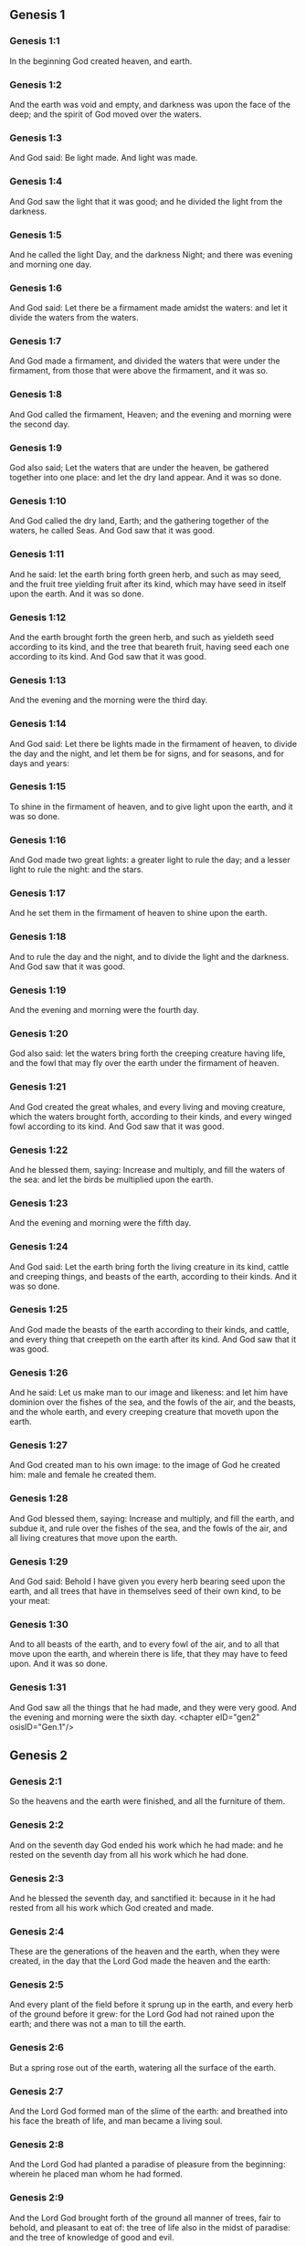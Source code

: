 ** Genesis 1

*** Genesis 1:1

In the beginning God created heaven, and earth.

*** Genesis 1:2

And the earth was void and empty, and darkness was upon the face of the deep; and the spirit of God moved over the waters.

*** Genesis 1:3

And God said: Be light made. And light was made.

*** Genesis 1:4

And God saw the light that it was good; and he divided the light from the darkness.

*** Genesis 1:5

And he called the light Day, and the darkness Night; and there was evening and morning one day.

*** Genesis 1:6

And God said: Let there be a firmament made amidst the waters: and let it divide the waters from the waters.

*** Genesis 1:7

And God made a firmament, and divided the waters that were under the firmament, from those that were above the firmament, and it was so.

*** Genesis 1:8

And God called the firmament, Heaven; and the evening and morning were the second day.

*** Genesis 1:9

God also said; Let the waters that are under the heaven, be gathered together into one place: and let the dry land appear. And it was so done.

*** Genesis 1:10

And God called the dry land, Earth; and the gathering together of the waters, he called Seas. And God saw that it was good.

*** Genesis 1:11

And he said: let the earth bring forth green herb, and such as may seed, and the fruit tree yielding fruit after its kind, which may have seed in itself upon the earth. And it was so done.

*** Genesis 1:12

And the earth brought forth the green herb, and such as yieldeth seed according to its kind, and the tree that beareth fruit, having seed each one according to its kind. And God saw that it was good.

*** Genesis 1:13

And the evening and the morning were the third day.

*** Genesis 1:14

And God said: Let there be lights made in the firmament of heaven, to divide the day and the night, and let them be for signs, and for seasons, and for days and years:

*** Genesis 1:15

To shine in the firmament of heaven, and to give light upon the earth, and it was so done.

*** Genesis 1:16

And God made two great lights: a greater light to rule the day; and a lesser light to rule the night: and the stars.

*** Genesis 1:17

And he set them in the firmament of heaven to shine upon the earth.

*** Genesis 1:18

And to rule the day and the night, and to divide the light and the darkness. And God saw that it was good.

*** Genesis 1:19

And the evening and morning were the fourth day.

*** Genesis 1:20

God also said: let the waters bring forth the creeping creature having life, and the fowl that may fly over the earth under the firmament of heaven.

*** Genesis 1:21

And God created the great whales, and every living and moving creature, which the waters brought forth, according to their kinds, and every winged fowl according to its kind. And God saw that it was good.

*** Genesis 1:22

And he blessed them, saying: Increase and multiply, and fill the waters of the sea: and let the birds be multiplied upon the earth.

*** Genesis 1:23

And the evening and morning were the fifth day.

*** Genesis 1:24

And God said: Let the earth bring forth the living creature in its kind, cattle and creeping things, and beasts of the earth, according to their kinds. And it was so done.

*** Genesis 1:25

And God made the beasts of the earth according to their kinds, and cattle, and every thing that creepeth on the earth after its kind. And God saw that it was good.

*** Genesis 1:26

And he said: Let us make man to our image and likeness: and let him have dominion over the fishes of the sea, and the fowls of the air, and the beasts, and the whole earth, and every creeping creature that moveth upon the earth.

*** Genesis 1:27

And God created man to his own image: to the image of God he created him: male and female he created them.

*** Genesis 1:28

And God blessed them, saying: Increase and multiply, and fill the earth, and subdue it, and rule over the fishes of the sea, and the fowls of the air, and all living creatures that move upon the earth.

*** Genesis 1:29

And God said: Behold I have given you every herb bearing seed upon the earth, and all trees that have in themselves seed of their own kind, to be your meat:

*** Genesis 1:30

And to all beasts of the earth, and to every fowl of the air, and to all that move upon the earth, and wherein there is life, that they may have to feed upon. And it was so done.

*** Genesis 1:31

And God saw all the things that he had made, and they were very good. And the evening and morning were the sixth day. <chapter eID="gen2" osisID="Gen.1"/>

** Genesis 2

*** Genesis 2:1

So the heavens and the earth were finished, and all the furniture of them.

*** Genesis 2:2

And on the seventh day God ended his work which he had made: and he rested on the seventh day from all his work which he had done.

*** Genesis 2:3

And he blessed the seventh day, and sanctified it: because in it he had rested from all his work which God created and made.

*** Genesis 2:4

These are the generations of the heaven and the earth, when they were created, in the day that the Lord God made the heaven and the earth:

*** Genesis 2:5

And every plant of the field before it sprung up in the earth, and every herb of the ground before it grew: for the Lord God had not rained upon the earth; and there was not a man to till the earth.

*** Genesis 2:6

But a spring rose out of the earth, watering all the surface of the earth.

*** Genesis 2:7

And the Lord God formed man of the slime of the earth: and breathed into his face the breath of life, and man became a living soul.

*** Genesis 2:8

And the Lord God had planted a paradise of pleasure from the beginning: wherein he placed man whom he had formed.

*** Genesis 2:9

And the Lord God brought forth of the ground all manner of trees, fair to behold, and pleasant to eat of: the tree of life also in the midst of paradise: and the tree of knowledge of good and evil.

*** Genesis 2:10

And a river went out of the place of pleasure to water paradise, which from thence is divided into four heads.

*** Genesis 2:11

The name of the one is Phison: that is it which compasseth all the land of Hevilath, where gold groweth.

*** Genesis 2:12

And the gold of that land is very good: there is found bdellium, and the onyx stone.

*** Genesis 2:13

And the name of the second river is Gehon: the same is it that compasseth all the land of Ethiopia.

*** Genesis 2:14

And the name of the third river is Tigris: the same passeth along by the Assyrians. And the fourth river is Euphrates.

*** Genesis 2:15

And the Lord God took man, and put him into the paradise of pleasure, to dress it, and to keep it.

*** Genesis 2:16

And he commanded him, saying: Of every tree of paradise thou shalt eat:

*** Genesis 2:17

But of the tree of knowledge of good and evil, thou shalt not eat. For in what day soever thou shalt eat of it, thou shalt die the death.

*** Genesis 2:18

And the Lord God said: It is not good for man to be alone: let us make him a help like unto himself.

*** Genesis 2:19

And the Lord God having formed out of the ground all the beasts of the earth, and all the fowls of the air, brought them to Adam to see what he would call them: for whatsoever Adam called any living creature the same is its name.

*** Genesis 2:20

And Adam called all the beasts by their names, and all the fowls of the air, and all the cattle of the field: but for Adam there was not found a helper like himself.

*** Genesis 2:21

Then the Lord God cast a deep sleep upon Adam: and when he was fast asleep, he took one of his ribs, and filled up flesh for it.

*** Genesis 2:22

And the Lord God built the rib which he took from Adam into a woman: and brought her to Adam.

*** Genesis 2:23

And Adam said: This now is bone of my bones, and flesh of my flesh; she shall be called woman, because she was taken out of man.

*** Genesis 2:24

Wherefore a man shall leave father and mother, and shall cleave to his wife: and they shall be two in one flesh.

*** Genesis 2:25

And they were both naked: to wit, Adam and his wife: and were not ashamed. <chapter eID="gen34" osisID="Gen.2"/>

** Genesis 3

*** Genesis 3:1

Now the serpent was more subtle than any of the beasts of the earth which the Lord God had made. And he said to the woman: Why hath God commanded you, that you should not eat of every tree of paradise?

*** Genesis 3:2

And the woman answered him, saying: Of the fruit of the trees that are in paradise we do eat:

*** Genesis 3:3

But of the fruit of the tree which is in the midst of paradise, God hath commanded us that we should not eat; and that we should not touch it, lest perhaps we die.

*** Genesis 3:4

And the serpent said to the woman: No, you shall not die the death.

*** Genesis 3:5

For God doth know that in what day soever you shall eat thereof, your eyes shall be opened: and you shall be as Gods, knowing good and evil.

*** Genesis 3:6

And the woman saw that the tree was good to eat, and fair to the eyes, and delightful to behold: and she took of the fruit thereof, and did eat, and gave to her husband, who did eat.

*** Genesis 3:7

And the eyes of them both were opened: and when they perceived themselves to be naked, they sewed together fig leaves, and made themselves aprons.

*** Genesis 3:8

And when they heard the voice of the Lord God walking in paradise at the afternoon air, Adam and his wife hid themselves from the face of the Lord God, amidst the trees of paradise.

*** Genesis 3:9

And the Lord God called Adam, and said to him: Where art thou?

*** Genesis 3:10

And he said: I heard thy voice in paradise; and I was afraid, because I was naked, and I hid myself.

*** Genesis 3:11

And he said to him: And who hath told thee that thou wast naked, but that thou hast eaten of the tree whereof I commanded thee that thou shouldst not eat?

*** Genesis 3:12

And Adam said: The woman, whom thou gavest me to be my companion, gave me of the tree, and I did eat.

*** Genesis 3:13

And the Lord God said to the woman: Why hast thou done this? And she answered: The serpent deceived me, and I did eat.

*** Genesis 3:14

And the Lord God said to the serpent: Because thou hast done this thing, thou art cursed among all cattle, and beasts of the earth: upon thy breast shalt thou go, and earth shalt thou eat all the days of thy life.

*** Genesis 3:15

I will put enmities between thee and the woman, and thy seed and her seed: she shall crush thy head, and thou shalt lie in wait for her heel.

*** Genesis 3:16

To the woman also he said: I will multiply thy sorrows, and thy conceptions: in sorrow shalt thou bring forth children, and thou shalt be under thy husband's power, and he shall have dominion over thee.

*** Genesis 3:17

And to Adam he said: Because thou hast hearkened to the voice of thy wife, and hast eaten of the tree, whereof I commanded thee, that thou shouldst not eat, cursed is the earth in thy work: with labour and toil shalt thou eat thereof all the days of thy life.

*** Genesis 3:18

Thorns and thistles shall it bring forth to thee, and thou shalt eat the herbs of the earth.

*** Genesis 3:19

In the sweat of thy face shalt thou eat bread till thou return to the earth out of which thou wast taken: for dust thou art, and into dust thou shalt return.

*** Genesis 3:20

And Adam called the name of his wife Eve: because she was the mother of all the living.

*** Genesis 3:21

And the Lord God made for Adam and his wife garments of skins, and clothed them.

*** Genesis 3:22

And he said: Behold Adam is become as one of us, knowing good and evil: now therefore lest perhaps he put forth his hand and take also of the tree of life, and eat, and live for ever.

*** Genesis 3:23

And the Lord God sent him out of the paradise of pleasure, to till the earth from which he was taken.

*** Genesis 3:24

And he cast out Adam: and placed before the paradise of pleasure Cherubims, and a flaming sword, turning every way, to keep the way of the tree of life. <chapter eID="gen60" osisID="Gen.3"/>

** Genesis 4

*** Genesis 4:1

And Adam knew Eve his wife; who conceived and brought forth Cain, saying: I have gotten a man through God.

*** Genesis 4:2

And again she brought forth his brother Abel. And Abel was a shepherd, and Cain a husbandman.

*** Genesis 4:3

And it came to pass after many days, that Cain offered, of the fruits of the earth, gifts to the Lord.

*** Genesis 4:4

Abel also offered of the firstlings of his flock, and of their fat: and the Lord had respect to Abel, and to his offerings.

*** Genesis 4:5

But to Cain and his offerings he had no respect: and Cain was exceeding angry, and his countenance fell.

*** Genesis 4:6

And the Lord said to him: Why art thou angry? and why is thy countenance fallen?

*** Genesis 4:7

If thou do well, shalt thou not receive? but if ill, shall not sin forthwith be present at the door? but the lust thereof shall be under thee, and thou shalt have dominion over it.

*** Genesis 4:8

And Cain said to Abel his brother: Let us go forth abroad. And when they were in the field, Cain rose up against his brother Abel, and slew him.

*** Genesis 4:9

And the Lord said to Cain: Where is thy brother Abel? And he answered: I know not: am I my brother's keeper?

*** Genesis 4:10

And he said to him: What hast thou done? the voice of thy brother's blood crieth to me from the earth.

*** Genesis 4:11

Now therefore cursed shalt thou be upon the earth, which hath opened her mouth and received the blood of thy brother at thy hand.

*** Genesis 4:12

When thou shalt till it, it shall not yield to thee its fruit: a fugitive and a vagabond shalt thou be upon the earth.

*** Genesis 4:13

And Cain said to the Lord: My iniquity is greater than that I may deserve pardon.

*** Genesis 4:14

Behold thou dost cast me out this day from the face of the earth, and from thy face I shall be hid, and I shall be a vagabond and a fugitive on the earth: every one therefore that findeth me, shall kill me.

*** Genesis 4:15

And the Lord said to him: No, it shall not so be: but whosoever shall kill Cain, shall be punished sevenfold. And the Lord set a mark upon Cain, that whosoever found him should not kill him.

*** Genesis 4:16

And Cain went out from the face of the Lord, and dwelt as a fugitive on the earth at the east side of Eden.

*** Genesis 4:17

And Cain knew his wife, and she conceived, and brought forth Henoch: and he built a city, and called the name thereof by the name of his son Henoch.

*** Genesis 4:18

And Henoch begot Irad, and Irad begot Maviael, and Maviael begot Mathusael, and Mathusael begot Lamech,

*** Genesis 4:19

Who took two wives: the name of the one was Ada, and the name of the other Sella.

*** Genesis 4:20

And Ada brought forth Jabel: who was the father of such as dwell in tents, and of herdsmen.

*** Genesis 4:21

And his brother's name was Jubal: he was the father of them that play upon the harp and the organs.

*** Genesis 4:22

Sella also brought forth Tubalcain, who was a hammerer and artificer in every work of brass and iron. And the sister of Tubalcain was Noema.

*** Genesis 4:23

And Lamech said to his wives Ada and Sella: Hear my voice, ye wives of Lamech, hearken to my speech: for I have slain a man to the wounding of myself, and a stripling to my own bruising.

*** Genesis 4:24

Sevenfold vengeance shall be taken for Cain: but for Lamech seventy times sevenfold.

*** Genesis 4:25

Adam also knew his wife again: and she brought forth a son, and called his name Seth, saying: God hath given me another seed for Abel, whom Cain slew.

*** Genesis 4:26

But to Seth also was born a son, whom he called Enos: this man began to call upon the name of the Lord. <chapter eID="gen85" osisID="Gen.4"/>

** Genesis 5

*** Genesis 5:1

This is the book of the generation of Adam. In the day that God created man, he made him to the likeness of God.

*** Genesis 5:2

He created them male and female; and blessed them: and called their name Adam, in the day when they were created.

*** Genesis 5:3

And Adam lived a hundred and thirty years, and begot a son to his own image and likeness, and called his name Seth.

*** Genesis 5:4

And the days of Adam, after he begot Seth, were eight hundred years: and he begot sons and daughters.

*** Genesis 5:5

And all the time that Adam lived, came to nine hundred and thirty years, and he died.

*** Genesis 5:6

Seth also lived a hundred and five years, and begot Enos.

*** Genesis 5:7

And Seth lived after he begot Enos, eight hundred and seven years, and begot sons and daughters.

*** Genesis 5:8

And all the days of Seth were nine hundred and twelve years, and he died.

*** Genesis 5:9

And Enos lived ninety years, and begot Cainan.

*** Genesis 5:10

After whose birth he lived eight hundred and fifteen years, and begot sons and daughters.

*** Genesis 5:11

And all the days of Enos were nine hundred and five years, and he died.

*** Genesis 5:12

And Cainan lived seventy years, and begot Malaleel.

*** Genesis 5:13

And Cainan lived after he begot Malaleel, eight hundred and forty years, and begot sons and daughters.

*** Genesis 5:14

And all the days of Cainan were nine hundred and ten years, and he died.

*** Genesis 5:15

And Malaleel lived sixty-five years and begot Jared.

*** Genesis 5:16

And Malaleel lived after he begot Jared, eight hundred and thirty years, and begot sons and daughters.

*** Genesis 5:17

And all the days of Malaleel were eight hundred and ninety-five years, and he died.

*** Genesis 5:18

And Jared lived a hundred and sixty-two years, and begot Henoch.

*** Genesis 5:19

And Jared lived after he begot Henoch, eight hundred years, and begot sons and daughters.

*** Genesis 5:20

And all the days of Jared were nine hundred and sixty-two years, and he died.

*** Genesis 5:21

And Henoch lived sixty-five years, and begot Mathusala.

*** Genesis 5:22

And Henoch walked with God: and lived after he begot Mathusala, three hundred years, and begot sons and daughters.

*** Genesis 5:23

And all the days of Henoch were three hundred and sixty-five years.

*** Genesis 5:24

And he walked with God, and was seen no more: because God took him.

*** Genesis 5:25

And Mathusala lived a hundred and eighty-seven years, and begot Lamech.

*** Genesis 5:26

And Mathlusala lived after he begot Lamech, seven hundred and eighty-two years, and begot sons and daughters.

*** Genesis 5:27

And all the days of Mathusala were nine hundred and sixty-nine years, and he died.

*** Genesis 5:28

And Lamech lived a hundred and eighty-two years, and begot a son.

*** Genesis 5:29

And he called his name Noe, saying: This same shall comfort us from the works and labours of our hands on the earth, which the Lord hath cursed.

*** Genesis 5:30

And Lamech lived after he begot Noe, five hundred and ninety-five years, and begot sons and daughters.

*** Genesis 5:31

And all the days of Lamech came to seven hundred and seventy-seven years, and he died. And Noe, when he was five hundred years old, begot Sem, Cham, and Japheth. <chapter eID="gen112" osisID="Gen.5"/>

** Genesis 6

*** Genesis 6:1

And after that men began to be multiplied upon the earth, and daughters were born to them,

*** Genesis 6:2

The sons of God seeing the daughters of men, that they were fair, took to themselves wives of all which they chose.

*** Genesis 6:3

And God said: My spirit shall not remain in man for ever, because he is flesh, and his days shall be a hundred and twenty years.

*** Genesis 6:4

Now giants were upon the earth in those days. For after the sons of God went in to the daughters of men, and they brought forth children, these are the mighty men of old, men of renown.

*** Genesis 6:5

And God seeing that the wickedness of men was great on the earth, and that all the thought of their heart was bent upon evil at all times,

*** Genesis 6:6

It repented him that he had made man on the earth. And being touched inwardly with sorrow of heart,

*** Genesis 6:7

He said: I will destroy man, whom I have created, from the face of the earth, from man even to beasts, from the creeping thing even to the fowls of the air, for it repenteth me that I have made them.

*** Genesis 6:8

But Noe found grace before the Lord.

*** Genesis 6:9

These are the generations of Noe: Noe was a just and perfect man in his generations, he walked with God.

*** Genesis 6:10

And he begot three sons, Sem, Cham, and Japheth.

*** Genesis 6:11

And the earth was corrupted before God, and was filled with iniquity.

*** Genesis 6:12

And when God had seen that the earth was corrupted (for all flesh had corrupted its way upon the earth),

*** Genesis 6:13

He said to Noe: The end of all flesh is come before me, the earth is filled with iniquity through them, and I will destroy them with the earth.

*** Genesis 6:14

Make thee an ark of timber planks: thou shalt make little rooms in the ark, and thou shalt pitch it within and without.

*** Genesis 6:15

And thus shalt thou make it. The length of the ark shall be three hundred cubits: the breadth of it fifty cubits, and the height of it thirty cubits.

*** Genesis 6:16

Thou shalt make a window in the ark, and in a cubit shalt thou finish the top of it: and the door of the ark thou shalt set in the side: with lower, middle chambers, and third stories shalt thou make it.

*** Genesis 6:17

Behold, I will bring the waters of a great flood upon the earth, to destroy all flesh, wherein is the breath of life under heaven. All things that are in the earth shall be consumed.

*** Genesis 6:18

And I will establish my covenant with thee, and thou shalt enter into the ark, thou and thy sons, and thy wife, and the wives of thy sons with thee.

*** Genesis 6:19

And of every living creature of all flesh, thou shalt bring two of a sort into the ark, that they may live with thee: of the male sex, and the female.

*** Genesis 6:20

Of fowls according to their kind, and of beasts in their kind, and of every thing that creepeth on the earth according to its kind: two of every sort shall go in with thee, that they may live.

*** Genesis 6:21

Thou shalt take unto thee of all food that may be eaten, and thou shalt lay it up with thee: and it shall be food for thee and them.

*** Genesis 6:22

And Noe did all things which God commanded him. <chapter eID="gen144" osisID="Gen.6"/>

** Genesis 7

*** Genesis 7:1

And the Lord said to him: Go in, thou and all thy house, into the ark: for thee I have seen just before me in this generation.

*** Genesis 7:2

Of all clean beasts take seven and seven, the male and the female.

*** Genesis 7:3

But of the beasts that are unclean two and two, the male and the female. Of the fowls also of the air seven and seven, the male and the female: that seed may be saved upon the face of the whole earth.

*** Genesis 7:4

For yet a while, and after seven days, I will rain upon the earth forty days and forty nights: and I will destroy every substance that I have made, from the face of the earth.

*** Genesis 7:5

And Noe did all things which the Lord had commanded him.

*** Genesis 7:6

And he was six hundred years old, when the waters of the flood overflowed the earth.

*** Genesis 7:7

And Noe went in and his sons, his wife and the wives of his sons with him into the ark, because of the waters of the flood.

*** Genesis 7:8

And of beasts clean and unclean, and of fowls, and of every thing that moveth upon the earth,

*** Genesis 7:9

Two and two went in to Noe into the ark, male and female, as the Lord had commanded Noe.

*** Genesis 7:10

And after the seven days were passed, the waters of the flood overflowed the earth.

*** Genesis 7:11

In the six hundredth year of the life of Noe, in the second month, in the seventeenth day of the month, all the fountains of the great deep were broken up, and the floodgates of heaven were opened:

*** Genesis 7:12

And the rain fell upon the earth forty days and forty nights.

*** Genesis 7:13

In the selfsame day Noe, and Sem, and Cham, and Japheth, his sons: his wife, and the three wives of his sons with them, went into the ark.

*** Genesis 7:14

They and every beast according to its kind, and all the cattle in their kind, and every thing that moveth upon the earth, according to its kind, and every fowl according to its kind, all birds, and all that fly,

*** Genesis 7:15

Went in to Noe into the ark, two and two of all flesh, wherein was the breath of life.

*** Genesis 7:16

And they that went in, went in male and female of all flesh, as God had commanded him: and the Lord shut him in on the outside.

*** Genesis 7:17

And the flood was forty days upon the earth: and the waters increased, and lifted up the ark on high from the earth.

*** Genesis 7:18

For they overflowed exceedingly: and filled all on the face of the earth: and the ark was carried upon the waters.

*** Genesis 7:19

And the waters prevailed beyond measure upon the earth: and all the high mountains under the whole heaven were covered.

*** Genesis 7:20

The water was fifteen cubits higher than the mountains which it covered.

*** Genesis 7:21

And all flesh was destroyed that moved upon the earth, both of fowl and of cattle, and of beasts, and of all creeping things that creep upon the earth: and all men.

*** Genesis 7:22

And all things wherein there is the breath of life on the earth, died.

*** Genesis 7:23

And he destroyed all the substance that was upon the earth, from man even to beast, and the creeping things and fowls of the air: and they were destroyed from the earth: and Noe only remained, and they that were with him in the ark.

*** Genesis 7:24

And the waters prevailed upon the earth a hundred and fifty days. <chapter eID="gen167" osisID="Gen.7"/>

** Genesis 8

*** Genesis 8:1

And God remembered Noe, and all the living creatures, and all the cattle which were with him in the ark, and brought a wind upon the earth, and the waters were abated:

*** Genesis 8:2

The fountains also of the deep, and the floodgates of heaven, were shut up, and the rain from heaven was restrained.

*** Genesis 8:3

And the waters returned from off the earth going and coming: and they began to be abated after a hundred and fifty days.

*** Genesis 8:4

And the ark rested in the seventh month, the seven and twentieth day of the month, upon the mountains of Armenia.

*** Genesis 8:5

And the waters were going and decreasing until the tenth month: for in the tenth month, the first day of the month, the tops of the mountains appeared.

*** Genesis 8:6

And after that forty days were passed, Noe opening the window of the ark, which he had made, sent forth a raven:

*** Genesis 8:7

Which went forth and did not return, till the waters were dried up upon the earth.

*** Genesis 8:8

He sent forth also a dove after him, to see if the waters had now ceased upon the face of the earth.

*** Genesis 8:9

But she not finding where her foot might rest, returned to him into the ark: for the waters were upon the whole earth: and he put forth his hand, and caught her, and brought her into the ark.

*** Genesis 8:10

And having waited yet seven other days, he again sent forth the dove out of the ark.

*** Genesis 8:11

And she came to him in the evening carrying a bough of an olive tree, with green leaves, in her mouth. Noe therefore understood that the waters were ceased upon the earth.

*** Genesis 8:12

And he stayed yet other seven days: and he sent forth the dove, which returned not any more unto him.

*** Genesis 8:13

Therefore in the six hundredth and first year, the first month, the first day of the month, the waters were lessened upon the earth, and Noe opening the covering of the ark, looked, and saw that the face of the earth was dried.

*** Genesis 8:14

In the second month, the seven and twentieth day of the month, the earth was dried.

*** Genesis 8:15

And God spoke to Noe, saying:

*** Genesis 8:16

Go out of the ark, thou and thy wife, thy sons and the wives of thy sons with thee.

*** Genesis 8:17

All living things that are with thee of all flesh, as well in fowls as in beasts, and all creeping things that creep upon the earth, bring out with thee, and go ye upon the earth: increase and multiply upon it.

*** Genesis 8:18

So Noe went out, he and his sons: his wife, and the wives of his sons with him.

*** Genesis 8:19

And all living things, and cattle, and creeping things that creep upon the earth, according to their kinds went out of the ark.

*** Genesis 8:20

And Noe built an altar unto the Lord: and taking of all cattle and fowls that were clean, offered holocausts upon the altar.

*** Genesis 8:21

And the Lord smelled a sweet savour, and said: I will no more curse the earth for the sake of man: for the imagination and thought of man's heart are prone to evil from his youth: therefore I will no more destroy every living soul as I have done.

*** Genesis 8:22

All the days of the earth, seedtime and harvest, cold and heat, summer and winter, night and day, shall not cease. <chapter eID="gen192" osisID="Gen.8"/>

** Genesis 9

*** Genesis 9:1

And God blessed Noe and his sons. And he said to them: Increase, and multiply, and fill the earth.

*** Genesis 9:2

And let the fear and dread of you be upon all the beasts of the earth, and upon all the fowls of the air, and all that move upon the earth: all the fishes of the sea are delivered into your hand.

*** Genesis 9:3

And every thing that moveth, and liveth shall be meat for you: even as the green herbs have I delivered them all to you:

*** Genesis 9:4

Saving that flesh with blood you shall not eat.

*** Genesis 9:5

For I will require the blood of your lives at the hand of every beast, and at the hand of man, at the hand of every man, and of his brother, will I require the life of man.

*** Genesis 9:6

Whosoever shall shed man's blood, his blood shall be shed: for man was made to the image of God.

*** Genesis 9:7

But increase you and multiply, and go upon the earth and fill it.

*** Genesis 9:8

Thus also said God to Noe, and to his sons with him:

*** Genesis 9:9

Behold I will establish my covenant with you, and with your seed after you:

*** Genesis 9:10

And with every living soul that is with you, as well in all birds, as in cattle and beasts of the earth, that are come forth out of the ark, and in all the beasts of the earth.

*** Genesis 9:11

I will establish my covenant with you, and all flesh shall be no more destroyed with the waters of a flood, neither shall there be from henceforth a flood to waste the earth.

*** Genesis 9:12

And God said: This is the sign of the covenant which I give between me and you, and to every living soul that is with you, for perpetual generations.

*** Genesis 9:13

I will set my bow in the clouds, and it shall be the sign of a covenant between me and between the earth.

*** Genesis 9:14

And when I shall cover the sky with clouds, my bow shall appear in the clouds:

*** Genesis 9:15

And I will remember my covenant with you, and with every living soul that beareth flesh: and there shall no more be waters of a flood to destroy all flesh.

*** Genesis 9:16

And the bow shall be in the clouds, and I shall see it, and shall remember the everlasting covenant, that was made between God and every living soul of all flesh which is upon the earth.

*** Genesis 9:17

And God said to Noe: This shall be the sign of the covenant, which I have established, between me and all flesh upon the earth.

*** Genesis 9:18

And the sons of Noe, who came out of the ark, were Sem, Cham, and Japheth: and Cham is the father of Chanaan.

*** Genesis 9:19

These three are the sons of Noe: and from these was all mankind spread over the whole earth.

*** Genesis 9:20

And Noe a husbandman began to till the ground, and planted a vineyard.

*** Genesis 9:21

And drinking of the wine was made drunk, and was uncovered in his tent.

*** Genesis 9:22

Which when Cham the father of Chanaan had seen, to wit, that his father's nakedness was uncovered, he told it to his two brethren without.

*** Genesis 9:23

But Sem and Japheth put a cloak upon their shoulders, and going backward, covered the nakedness of their father: and their faces were turned away, and they saw not their father's nakedness.

*** Genesis 9:24

And Noe awaking from the wine, when he had learned what his younger son had done to him,

*** Genesis 9:25

He said: Cursed be Chanaan, a servant of servants shall he be unto his brethren.

*** Genesis 9:26

And he said: Blessed be the Lord God of Sem, be Chanaan his servant.

*** Genesis 9:27

May God enlarge Japheth, and may he dwell in the tents of Sem, and Chanaan be his servant.

*** Genesis 9:28

And Noe lived after the flood three hundred and fifty years.

*** Genesis 9:29

And all his days were in the whole nine hundred and fifty years: and he died. <chapter eID="gen215" osisID="Gen.9"/>

** Genesis 10

*** Genesis 10:1

These are the generations of the sons of Noe: Sem, Cham, and Japheth: and unto them sons were born after the flood.

*** Genesis 10:2

The sons of Japheth: Gomer, and Magog, and Madai, and Javan, and Thubal, and Mosoch, and Thiras.

*** Genesis 10:3

And the sons of Gomer: Ascenez and Riphath and Thogorma.

*** Genesis 10:4

And the sons of Javan: Elisa and Tharsis, Cetthim and Dodanim.

*** Genesis 10:5

By these were divided the islands of the Gentiles in their lands, every one according to his tongue and their families in their nations.

*** Genesis 10:6

And the Sons of Cham: Chus, and Mesram, and Phuth, and Chanaan.

*** Genesis 10:7

And the sons of Chus: Saba, and Hevila, and Sabatha, and Regma, and Sabatacha. The sons of Regma: Saba, and Dadan.

*** Genesis 10:8

Now Chus begot Nemrod: he began to be mighty on the earth.

*** Genesis 10:9

And he was a stout hunter before the Lord. Hence came a proverb: Even as Nemrod the stout hunter before the Lord.

*** Genesis 10:10

And the beginning of his kingdom was Babylon, and Arach, and Achad, and Chalanne in the land of Sennaar.

*** Genesis 10:11

Out of that land came forth Assur, and built Ninive, and the streets of the city, and Chale.

*** Genesis 10:12

Resen also between Ninive and Chale: this is the great city.

*** Genesis 10:13

And Mesraim begot Ludim, and Anamim and Laabim, Nephthuim.

*** Genesis 10:14

And Phetrusim, and Chasluim; of whom came forth the Philistines, and the Capthorim.

*** Genesis 10:15

And Chanaan begot Sidon his firstborn, the Hethite,

*** Genesis 10:16

And the Jebusite, and the Amorrhite, and the Gergesite.

*** Genesis 10:17

The Hevite and Aracite: the Sinite,

*** Genesis 10:18

And the Aradian, the Samarite, and the Hamathite: and afterwards the families of the Chanaanites were spread abroad.

*** Genesis 10:19

And the limits of Chanaan were from Sidon as one comes to Gerara even to Gaza, until thou enter Sodom and Gomorrha, and Adama, and Seboim even to Lesa.

*** Genesis 10:20

These are the children of Cham in their kindreds and tongues, and generations, and lands, and nations.

*** Genesis 10:21

Of Sem also the father of all the children of Heber, the elder brother of Japheth, sons were born.

*** Genesis 10:22

The sons of Sem: Elam and Assur, and Arphaxad, and Lud, and Aram.

*** Genesis 10:23

The sons of Aram: Us, and Hull, and Gether; and Mes.

*** Genesis 10:24

But Arphaxad begot Sale, of whom was born Heber.

*** Genesis 10:25

And to Heber were born two sons: the name of the one was Phaleg, because in his days was the earth divided: and his brother's name Jectan.

*** Genesis 10:26

Which Jectan begot Elmodad, and Saleph, and Asarmoth, Jare,

*** Genesis 10:27

And Aduram, and Uzal, and Decla,

*** Genesis 10:28

And Ebal, and Abimael, Saba,

*** Genesis 10:29

And Ophir, and Hevila, and Jobab. All these were the sons of Jectan.

*** Genesis 10:30

And their dwelling was from Messa as we go on as far as Sephar, a mountain in the east.

*** Genesis 10:31

These are the children of Sem according to their kindreds and tongues, and countries in their nations.

*** Genesis 10:32

These are the families of Noe, according to their people and nations. By these were the nations divided on the earth after the flood. <chapter eID="gen245" osisID="Gen.10"/>

** Genesis 11

*** Genesis 11:1

And the earth was of one tongue, and of the same speech.

*** Genesis 11:2

And when they removed from the east, they found a plain in the land of Sennaar, and dwelt in it.

*** Genesis 11:3

And each one said to his neighbour: Come let us make brick, and bake them with fire. And they had brick instead of stones, and slime instead of mortar:

*** Genesis 11:4

And they said: Come, let us make a city and a tower, the top whereof may reach to heaven; and let us make our name famous before we be scattered abroad into all lands.

*** Genesis 11:5

And the Lord came down to see the city and the tower, which the children of Adam were building.

*** Genesis 11:6

And he said: Behold, it is one people, and all have one tongue: and they have begun to do this, neither will they leave off from their designs, till they accomplish them in deed.

*** Genesis 11:7

Come ye, therefore, let us go down, and there confound their tongue, that they may not understand one another's speech.

*** Genesis 11:8

And so the Lord scattered them from that place into all lands, and they ceased to build the city.

*** Genesis 11:9

And therefore the name thereof was called Babel, because there the language of the whole earth was confounded: and from thence the Lord scattered them abroad upon the face of all countries.

*** Genesis 11:10

These are the generations of Sem: Sem was a hundred years old when he begot Arphaxad, two years after the flood.

*** Genesis 11:11

And Sem lived after he begot Arphaxad, five hundred years, and begot sons and daughters.

*** Genesis 11:12

And Arphaxad lived thirty-five years, and begot Sale.

*** Genesis 11:13

And Arphaxad lived after he begot Sale, three hundred and three years, and begot sons and daughters.

*** Genesis 11:14

Sale also lived thirty years, and begot Heber.

*** Genesis 11:15

And Sale lived after he begot Heber, four hundred and three years: and begot sons and daughters.

*** Genesis 11:16

And Heber lived thirty-four years, and begot Phaleg.

*** Genesis 11:17

And Heber lived after he begot Phaleg, four hundred and thirty years: and begot sons and daughters.

*** Genesis 11:18

Phaleg also lived thirty years, and begot Reu.

*** Genesis 11:19

And Phaleg lived after he begot Reu, two hundred and nine years, and begot sons and daughters.

*** Genesis 11:20

And Reu lived thirty-two years, and begot Sarug.

*** Genesis 11:21

And Reu lived after he begot Sarug, two hundred and seven years, and begot sons and daughters.

*** Genesis 11:22

And Sarug lived thirty years, and begot Nachor.

*** Genesis 11:23

And Sarug lived after he begot Nachor, two hundred years, and begot sons and daughters.

*** Genesis 11:24

And Nachor lived nine and twenty years, and begot Thare.

*** Genesis 11:25

And Nachor lived after he begot Thare, a hundred and nineteen years, and begot sons and daughters.

*** Genesis 11:26

And Thare lived seventy years, and begot Abram, and Nachor, and Aran.

*** Genesis 11:27

And these are the generations of Thare: Thare begot Abram, Nachor, and Aran. And Aran begot Lot.

*** Genesis 11:28

And Aran died before Thare his father, in the land of his nativity in Ur of the Chaldees.

*** Genesis 11:29

And Abram and Nachor married wives: the name of Abram's wife was Sarai: and the name of Nachor's wife, Melcha, the daughter of Aran, father of Melcha and father of Jescha.

*** Genesis 11:30

And Sarai was barren, and had no children.

*** Genesis 11:31

And Thare took Abram his son, and Lot the son of Aran, his son's son, and Sarai his daughter in law, the wife of Abram his son, and brought them out of Ur of the Chaldees, to go into the land of Chanaan: and they came as far as Haran, and dwelt there.

*** Genesis 11:32

And the days of Thare were two hundred and five years, and he died in Haran. <chapter eID="gen278" osisID="Gen.11"/>

** Genesis 12

*** Genesis 12:1

And the Lord said to Abram: Go forth out of thy country, and from thy kindred, and out of thy father's house, and come into the land which I shall shew thee.

*** Genesis 12:2

And I will make of thee a great nation, and I will bless thee, and magnify thy name, and thou shalt be blessed.

*** Genesis 12:3

I will bless them that bless thee, and curse them that curse thee, and IN THEE shall all the kindreds of the earth be blessed.

*** Genesis 12:4

So Abram went out as the Lord had commanded him, and Lot went with him: Abram was seventy-five years old when he went forth from Haran.

*** Genesis 12:5

And he took Sarai his wife, and Lot his brother's son, and all the substance which they had gathered, and the souls which they had gotten in Haran: and they went out to go into the land of Chanaan. And when they were come into it,

*** Genesis 12:6

Abram passed through the country unto the place of Sichem, as far as the noble vale: now the Chanaanite was at that time in the land.

*** Genesis 12:7

And the Lord appeared to Abram, and said to him: To thy seed will I give this land. And he built there an altar to the Lord, who had appeared to him.

*** Genesis 12:8

And passing on from thence to a mountain, that was on the east side of Bethel, he there pitched his tent, having Bethel on the west, and Hai on the east: he built there also an altar to the Lord, and called upon his name.

*** Genesis 12:9

And Abram went forward, going and proceeding on to the south.

*** Genesis 12:10

And there came a famine in the country: and Abram went down into Egypt, to sojourn there: for the famine was very grievous in the land.

*** Genesis 12:11

And when he was near to enter into Egypt, he said to Sarai his wife: I know that thou art a beautiful woman:

*** Genesis 12:12

And that when the Egyptians shall see thee, they will say: She is his wife: and they will kill me, and keep thee.

*** Genesis 12:13

Say, therefore, I pray thee, that thou art my sister: that I may be well used for thee, and that my soul may live for thy sake.

*** Genesis 12:14

And when Abram was come into Egypt, the Egyptians saw the woman that she was very beautiful.

*** Genesis 12:15

And the princes told Pharao, and praised her before him: and the woman was taken into the house of Pharao.

*** Genesis 12:16

And they used Abram well for her sake. And he had sheep and oxen and he asses, and men servants, and maid servants, and she asses, and camels.

*** Genesis 12:17

But the Lord scourged Pharao and his house with most grievous stripes for Sarai, Abram's wife.

*** Genesis 12:18

And Pharao called Abram, and said to him: What is this that thou hast done to me? Why didst thou not tell me that she was thy wife?

*** Genesis 12:19

For what cause didst thou say, she was thy sister, that I might take her to my wife? Now therefore there is thy wife, take her, and go thy way.

*** Genesis 12:20

And Pharao gave his men orders concerning Abram: and they led him away and his wife, and all that he had. <chapter eID="gen311" osisID="Gen.12"/>

** Genesis 13

*** Genesis 13:1

And Abram went up out of Egypt, he and his wife, and all that he had, and Lot with him into the south.

*** Genesis 13:2

And he was very rich in possession of gold and silver.

*** Genesis 13:3

And he returned by the way, that he came, from the south to Bethel, to the place where before he had pitched his tent between Bethel and Hai,

*** Genesis 13:4

In the place of the altar which he had made before, and there he called upon the name of the Lord.

*** Genesis 13:5

But Lot also, who was with Abram, had flocks of sheep, and herds of beasts, and tents.

*** Genesis 13:6

Neither was the land able to bear them, that they might dwell together: for their substance was great, and they could not dwell together.

*** Genesis 13:7

Whereupon also there arose a strife between the herdsmen of Abram and of Lot. And at that time the Chanaanite and the Pherezite dwelled in that country.

*** Genesis 13:8

Abram therefore said to Lot: Let there be no quarrel, I beseech thee, between me and thee, and between my herdsmen and thy herdsmen: for we are brethren.

*** Genesis 13:9

Behold the whole land is before thee: depart from me, I pray thee: if thou wilt go to the left hand, I will take the right: if thou choose the right hand, I will pass to the left.

*** Genesis 13:10

And Lot lifting up his eyes, saw all the country about the Jordan, which was watered throughout, before the Lord destroyed Sodom and Gomorrha, as the paradise of the Lord, and like Egypt as one comes to Segor.

*** Genesis 13:11

And Lot chose to himself the country about the Jordan, and he departed from the east: and they were separated one brother from the other.

*** Genesis 13:12

Abram dwelt in the land of Chanaan: and Lot abode in the towns, that were about the Jordan, and dwelt in Sodom.

*** Genesis 13:13

And the men of Sodom were very wicked, and sinners before the face of the Lord beyond measure.

*** Genesis 13:14

And the Lord said to Abram, after Lot was separated from him: Lift up thy eyes, and look from the place wherein thou now art, to the north and to the south, to the east and to the west.

*** Genesis 13:15

All the land which thou seest, I will give to thee, and to thy seed for ever.

*** Genesis 13:16

And I will make thy seed as the dust of the earth: if any man be able to number the dust of the earth, he shall be able to number thy seed also.

*** Genesis 13:17

Arise and walk through the land in the length, and the breadth thereof: for I will give it to thee.

*** Genesis 13:18

So Abram removing his tent, came, and dwelt by the vale of Mambre, which is in Hebron: and he built there an altar to the Lord. <chapter eID="gen332" osisID="Gen.13"/>

** Genesis 14

*** Genesis 14:1

And it came to pass at that time, that Amraphel, king of Sennaar, and Arioch, king of Pontus, and Chodorlahomor, king of the Elamites, and Thadal, king of nations,

*** Genesis 14:2

Made war against Bara, king of Sodom, and against Bersa, king of Gomorrha, and against Sennaab, king of Adama, and against Semeber, king of Seboim, and against the king of Bala, which is Segor.

*** Genesis 14:3

All these came together into the woodland vale, which now is the salt sea.

*** Genesis 14:4

For they had served Chodorlahomor twelve years, and in the thirteenth year they revolted from him.

*** Genesis 14:5

And in the fourteenth year came Chodorlahomor, and the kings that were with him: and they smote the Raphaim in Astarothcarnaim, and the Zuzim with them, and the Emim in Save of Cariathaim.

*** Genesis 14:6

And the Chorreans in the mountains of Seir, even to the plains of Pharan, which is in the wilderness.

*** Genesis 14:7

And they returned, and came to the fountain of Misphat, the same is Cades: and they smote all the country of the Amalecites, and the Amorrhean that dwelt in Asasonthamar.

*** Genesis 14:8

And the king of Sodom, and the king of Gomorrha, and the king of Adama, and the king of Seboim, and the king of Bala, which is Segor, went out: and they set themselves against them in battle array, in the woodland vale:

*** Genesis 14:9

To wit, against Chodorlahomor king of the Elamites, and Thadal king of nations, and Amraphel king of Sennaar, and Arioch king of Pontus: four kings against five.

*** Genesis 14:10

Now the woodland vale had many pits of slime. And the king of Sodom, and the king of Gomorrha turned their backs, and were overthrown there: and they that remained, fled to the mountain.

*** Genesis 14:11

And they took all the substance of the Sodomites, and Gomorrhites, and all their victuals, and went their way:

*** Genesis 14:12

And Lot also, the son of Abram's brother, who dwelt in Sodom, and his substance.

*** Genesis 14:13

And behold one, that had escaped, told Abram the Hebrew, who dwelt in the vale of Mambre the Amorrhite, the brother of Escol, and the brother of Aner: for these had made a league with Abram.

*** Genesis 14:14

Which when Abram had heard, to wit, that his brother Lot was taken, he numbered of the servants born in his house, three hundred and eighteen, well appointed: and pursued them to Dan.

*** Genesis 14:15

And dividing his company, he rushed upon them in the night, and defeated them: and pursued them as far as Hoba, which is on the left hand of Damascus.

*** Genesis 14:16

And he brought back all the substance, and Lot his brother, with his substance, the women also, and the people.

*** Genesis 14:17

And the king of Sodom went out to meet him, after he returned from the slaughter of Chodorlahomor, and of the kings that were with him in the vale of Save, which is the king's vale.

*** Genesis 14:18

But Melchisedech, the king of Salem, bringing forth bread and wine, for he was the priest of the most high God,

*** Genesis 14:19

Blessed him, and said: Blessed be Abram by the most high God, who created heaven and earth.

*** Genesis 14:20

And blessed be the most high God, by whose protection, the enemies are in thy hands. And he gave him the tithes of all.

*** Genesis 14:21

And the king of Sodom said to Abram: Give me the persons, and the rest take to thyself.

*** Genesis 14:22

And he answered him: I lift up my hand to the Lord God the most high, the possessor of heaven and earth,

*** Genesis 14:23

That from the very woof thread unto the shoe latchet, I will not take of any things that are thine, lest thou say: I have enriched Abram.

*** Genesis 14:24

Except such things as the young men have eaten, and the shares of the men that came with me, Aner, Escol, and Mambre: these shall take their shares. <chapter eID="gen351" osisID="Gen.14"/>

** Genesis 15

*** Genesis 15:1

Now when these things were done, the word of the Lord came to Abram by a vision, saying: Fear not, Abram, I am thy protector, and thy reward exceeding great.

*** Genesis 15:2

And Abram said: Lord God, what wilt thou give me? I shall go without children: and the son of the steward of my house is this Damascus Eliezer.

*** Genesis 15:3

And Abram added: But to me thou hast not given seed: and lo my servant born in my house, shall be my heir.

*** Genesis 15:4

And immediately the word of the Lord came to him, saying : He shall not be thy heir: but he that shall come out of thy bowels, him shalt thou have for thy heir.

*** Genesis 15:5

And he brought him forth abroad, and said to him: Look up to heaven and number the stars if thou canst. And he said to him: So shall thy seed be.

*** Genesis 15:6

Abram believed God, and it was reputed to him unto justice.

*** Genesis 15:7

And he said to him: I am the Lord who brought thee out from Ur of the Chaldees, to give thee this land, and that thou mightest possess it.

*** Genesis 15:8

But he said: Lord God, whereby may I know that I shall possess it?

*** Genesis 15:9

And the Lord answered, and said: Take me a cow of three years old, and a she-goat of three years. and a ram of three years, a turtle also, and a pigeon.

*** Genesis 15:10

And he took all these, and divided them in the midst, and laid the two pieces of each one against the other: but the birds he divided not.

*** Genesis 15:11

And the fowls came down upon the carcasses, and Abram drove them away.

*** Genesis 15:12

And when the sun was setting, a deep sleep fell upon Abram, and a great and darksome horror seized upon him.

*** Genesis 15:13

And it was said unto him: Know thou beforehand that thy seed shall be a stranger in a land not their own, and they shall bring them under bondage, and afflict them four hundred years.

*** Genesis 15:14

But I will judge the nation which they shall serve, and after this they shall come out with great substance.

*** Genesis 15:15

And thou shalt go to thy fathers in peace, and be buried in a good old age.

*** Genesis 15:16

But in the fourth generation they shall return hither: for as yet the iniquities of the Amorrhites are not at the full until this present time.

*** Genesis 15:17

And when the sun was set, there arose a dark mist, and there appeared a smoking furnace, and a lamp of fire passing between those divisions.

*** Genesis 15:18

That day God made a covenant with Abram, saying: To thy seed will I give this land, from the river to Egypt even to the great river Euphrates.

*** Genesis 15:19

The Cineans, and Cenezites, the Cedmonites,

*** Genesis 15:20

And the Hethites, and the Pherezites, the Raphaim also,

*** Genesis 15:21

And the Amorrhites, and the Chanaanites, and the Gergesites, and the Jebusites. <chapter eID="gen376" osisID="Gen.15"/>

** Genesis 16

*** Genesis 16:1

Now Sarai, the wife of Abram, had brought forth no children: but having a handmaid, an Egyptian, named Agar,

*** Genesis 16:2

She said to her husband: Behold, the Lord hath restrained me from bearing: go in unto my handmaid, it may be I may have children of her at least. And when he agreed to her request,

*** Genesis 16:3

She took Agar the Egyptian her handmaid, ten years after they first dwelt in the land of Chanaan, and gave her to her husband to wife.

*** Genesis 16:4

And he went in to her. But she perceiving that she was with child, despised her mistress.

*** Genesis 16:5

And Sarai said to Abram: Thou dost unjustly with me: I gave my handmaid into thy bosom, and she perceiving herself to be with child, despiseth me. The Lord judge between me and thee.

*** Genesis 16:6

And Abram made answer, and said to her: Behold thy handmaid is in thy own hand, use her as it pleaseth thee. And when Sarai afflicted her, she ran away.

*** Genesis 16:7

And the angel of the Lord having found her, by a fountain of water in the wilderness, which is in the way to Sur in the desert,

*** Genesis 16:8

He said to her: Agar, handmaid of Sarai, whence comest thou? and whither goest thou? And she answered: I flee from the face of Sarai, my mistress.

*** Genesis 16:9

And the angel of the Lord said to her: Return to thy mistress, and humble thyself under her hand.

*** Genesis 16:10

And again he said: I will multiply thy seed exceedingly, and it shall not be numbered for multitude.

*** Genesis 16:11

And again: Behold, said he, thou art with child, and thou shalt bring forth a son: and thou shalt call his name Ismael, because the Lord hath heard thy affliction.

*** Genesis 16:12

He shall be a wild man: his hand will be against all men, and all men's hands against him: and he shall pitch his tents over against all his brethren.

*** Genesis 16:13

And she called the name of the Lord that spoke unto her: Thou the God who hast seen me. For she said: Verily, here have I seen the hinder parts of him that seeth me.

*** Genesis 16:14

Therefore she called that well, the well of him that liveth and seeth me. The same is between Cades and Barad.

*** Genesis 16:15

And Agar brought forth a son to Abram: who called his name Ismael.

*** Genesis 16:16

Abram was four score and six years old when Agar brought him forth Ismael. <chapter eID="gen398" osisID="Gen.16"/>

** Genesis 17

*** Genesis 17:1

And after he began to be ninety and nine years old, the Lord appeared to him: and said unto him: I am the Almighty God: walk before me, and be perfect.

*** Genesis 17:2

And I will make my covenant between me and thee: and I will multiply thee exceedingly.

*** Genesis 17:3

Abram fell flat on his face.

*** Genesis 17:4

And God said to him: I am, and my covenant is with thee, and thou shalt be a father of many nations.

*** Genesis 17:5

Neither shall thy name be called any more Abram: but thou shalt be called Abraham: because I have made thee a father of many nations.

*** Genesis 17:6

And I will make thee increase exceedingly, and I will make nations of thee, and kings shall come out of thee.

*** Genesis 17:7

And I will establish my covenant between me and thee, and between thy seed after thee in their generations, by a perpetual covenant: to be a God to thee, and to thy seed after thee.

*** Genesis 17:8

And I will give to thee, and to thy seed, the land of thy sojournment, all the land of Chanaan, for a perpetual possession, and I will be their God.

*** Genesis 17:9

Again God said to Abraham: And thou therefore shalt keep my covenant, and thy seed after thee in their generations.

*** Genesis 17:10

This is my covenant which you shall observe between me and you, and thy seed after thee: All the male-kind of you shall be circumcised.

*** Genesis 17:11

And you shall circumcise the flesh of your foreskin, that it may be for a sign of the covenant between me and you.

*** Genesis 17:12

An infant of eight days old shall be circumcised among you, every manchild in your generations: he that is born in the house, as well as the bought servant, shall be circumcised, and whosoever is not of your stock:

*** Genesis 17:13

And my covenant shall be in your flesh for a perpetual covenant.

*** Genesis 17:14

The male whose flesh of his foreskin shall not be circumcised, that soul shall be destroyed out of his people: because he hath broken my covenant.

*** Genesis 17:15

God said also to Abraham: Sarai thy wife thou shalt not call Sarai, but Sara.

*** Genesis 17:16

And I will bless her, and of her I will give thee a son, whom I will bless, and he shall become nations, and kings of people shall spring from him.

*** Genesis 17:17

Abraham fell upon his face, and laughed, saying in his heart: Shall a son, thinkest thou, be born to him that is a hundred years old? and shall Sara that is ninety years old bring forth?

*** Genesis 17:18

And he said to God: O that Ismael may live before thee.

*** Genesis 17:19

And God said to Abraham: Sara thy wife shall bear thee a son, and thou shalt call his name Isaac, and I will establish my covenant with him for a perpetual covenant, and with his seed after him.

*** Genesis 17:20

And as for Ismael I have also heard thee. Behold, I will bless him, and increase, and multiply him exceedingly: he shall beget twelve chiefs, and I will make him a great nation.

*** Genesis 17:21

But my covenant I will establish with Isaac, whom Sara shall bring forth to thee at this time in the next year.

*** Genesis 17:22

And when he had left off speaking with him, God went up from Abraham.

*** Genesis 17:23

And Abraham took Ismael his son, and all that were born in his house: and all whom he had bought, every male among the men of his house: and he circumcised the flesh of their foreskin forthwith the very same day, as God had commanded him.

*** Genesis 17:24

Abraham was ninety and nine years old, when he circumcised the flesh of his foreskin.

*** Genesis 17:25

And Ismael his son was full thirteen years old at the time of his circumcision.

*** Genesis 17:26

The self-same day was Abraham circumcised and Ismael his son.

*** Genesis 17:27

And all the men of his house, as well they that were born in his house, as the bought servants and strangers, were circumcised with him. <chapter eID="gen415" osisID="Gen.17"/>

** Genesis 18

*** Genesis 18:1

And the Lord appeared to him in the vale of Mambre as he was sitting at the door of his tent, in the very heat of the day.

*** Genesis 18:2

And when he had lifted up his eyes, there appeared to him three men standing near to him: and as soon as he saw them, he ran to meet them from the door of his tent, and adored down to the ground.

*** Genesis 18:3

And he said: Lord, if I have found favour in thy sight, pass not away from thy servant.

*** Genesis 18:4

But I will fetch a little water, and wash ye your feet, and rest ye under the tree.

*** Genesis 18:5

And I will set a morsel of bread, and strengthen ye your heart, afterwards you shall pass on: for therefore are you come aside to your servant. And they said: Do as thou hast spoken.

*** Genesis 18:6

Abraham made haste into the tent to Sara, and said to her: Make haste, temper together three measures of flour, and make cakes upon the hearth.

*** Genesis 18:7

And he himself ran to the herd, and took from thence a calf, very tender and very good, and gave it to a young man, who made haste and boiled it.

*** Genesis 18:8

He took also butter and milk, and the calf which he had boiled, and set before them: but he stood by them under the tree.

*** Genesis 18:9

And when they had eaten, they said to him: Where is Sara thy wife? He answered: Lo she is in the tent.

*** Genesis 18:10

And he said to him: I will return and come to thee at this time, life accompanying, and Sara, thy wife, shall have a son. Which when Sara heard, she laughed behind the door of the tent.

*** Genesis 18:11

Now they were both old, and far advanced in years, and it had ceased to be with Sara after the manner of women.

*** Genesis 18:12

And she laughed secretly, saying: After I am grown old, and my lord is an old man, shall I give myself to pleasure?

*** Genesis 18:13

And the Lord said to Abraham: Why did Sara laugh, saying: Shall I, who am an old woman, bear a child indeed?

*** Genesis 18:14

Is there any thing hard to God? According to appointment I will return to thee at this same time, life accompanying, and Sara shall have a son.

*** Genesis 18:15

Sara denied, saying: I did not laugh: for she was afraid. But the Lord said: Nay; but thou didst laugh.

*** Genesis 18:16

And when the men rose up from thence, they turned their eyes towards Sodom: and Abraham walked with them, bringing them on the way.

*** Genesis 18:17

And the Lord said: Can I hide from Abraham what I am about to do:

*** Genesis 18:18

Seeing he shall become a great and mighty nation, and in him all the nations of the earth shall be blessed?

*** Genesis 18:19

For I know that he will command his children, and his household after him, to keep the way of the Lord, and do judgment and justice: that for Abraham's sake, the Lord may bring to effect all the things he hath spoken unto him.

*** Genesis 18:20

And the Lord said: The cry of Sodom and Gomorrha is multiplied, and their sin is become exceedingly grievous.

*** Genesis 18:21

I will go down and see whether they have done according to the cry that is come to me; or whether it be not so, that I may know.

*** Genesis 18:22

And they turned themselves from thence, and went their way to Sodom: but Abraham as yet stood before the Lord.

*** Genesis 18:23

And drawing nigh, he said: Wilt thou destroy the just with the wicked?

*** Genesis 18:24

If there be fifty just men in the city, shall they perish withal? and wilt thou not spare that place for the sake of the fifty just, if they be therein?

*** Genesis 18:25

Far be it from thee to do this thing, and to slay the just with the wicked, and for the just to be in like case as the wicked; this is not beseeming thee: thou who judgest all the earth, wilt not make this judgment.

*** Genesis 18:26

And the Lord said to him: If I find in Sodom fifty just within the city, I will spare the whole place for their sake.

*** Genesis 18:27

And Abraham answered, and said: Seeing I have once begun, I will speak to my Lord, whereas I am dust and ashes.

*** Genesis 18:28

What if there be five less than fifty just persons? wilt thou for five and forty destroy the whole city: And he said: I will not destroy it, if I find five and forty.

*** Genesis 18:29

And again he said to him: But if forty be found there, what wilt thou do? He said: I will not destroy it for the sake of forty.

*** Genesis 18:30

Lord, saith he, be not angry, I beseech thee, if I speak: What if thirty shall be found there? He answered: I will not do it, if I find thirty there.

*** Genesis 18:31

Seeing, saith he, I have once begun, I will speak to my Lord: What if twenty be found there? He said: I will not destroy it for the sake of twenty.

*** Genesis 18:32

I beseech thee, saith he, be not angry, Lord, if I speak yet once more: What if ten shall be found there? And he said: I will not destroy it for the sake of ten.

*** Genesis 18:33

And the Lord departed, after he had left speaking to Abraham: and Abraham returned to his place. <chapter eID="gen443" osisID="Gen.18"/>

** Genesis 19

*** Genesis 19:1

And the two angels came to Sodom in the evening, and Lot was sitting in the gate of the city. And seeing them, he rose up and went to meet them: and worshipped prostrate to the ground.

*** Genesis 19:2

And said: I beseech you, my lords, turn in to the house of your servant, and lodge there: wash your feet, and in the morning you shall go on your way. And they said: No, but we will abide in the street.

*** Genesis 19:3

He pressed them very much to turn in unto him: and when they were come into his house, he made them a feast, and baked unleavened bread, and they ate:

*** Genesis 19:4

But before they went to bed, the men of the city beset the house, both young and old, all the people together.

*** Genesis 19:5

And they called Lot, and said to him: Where are the men that came in to thee at night? bring them out hither, that we may know them:

*** Genesis 19:6

Lot went out to them, and shut the door after him, and said:

*** Genesis 19:7

Do not so, I beseech you, my brethren, do not commit this evil.

*** Genesis 19:8

I have two daughters who, as yet, have not known man; I will bring them out to you, and abuse you them as it shall please you, so that you do no evil to these men, because they are come in under the shadow of my roof.

*** Genesis 19:9

But they said: Get thee back thither. And again: Thou camest in, said they, as a stranger, was it to be a judge? therefore we will afflict thee more than them. And they pressed very violently upon Lot: and they were even at the point of breaking open the doors.

*** Genesis 19:10

And behold the men put out their hand, and drew in Lot unto them, and shut the door.

*** Genesis 19:11

And them, that were without, they struck with blindness from the least to the greatest, so that they could not find the door.

*** Genesis 19:12

And they said to Lot: Hast thou here any of thine? son in law, or sons, or daughters, all that are thine bring them out of this city:

*** Genesis 19:13

For we will destroy this place, because their cry is grown loud before the Lord, who hath sent us to destroy them.

*** Genesis 19:14

So Lot went out, and spoke to his sons in law that were to have his daughters, and said: Arise: get you out of this place, because the Lord will destroy this city. And he seemed to them to speak as it were in jest.

*** Genesis 19:15

And when it was morning, the angels pressed him, saying: Arise, take thy wife, and the two daughters that thou hast: lest thou also perish in the wickedness of the city.

*** Genesis 19:16

And as he lingered, they took his hand, and the hand of his wife, and of his two daughters, because the Lord spared him.

*** Genesis 19:17

And they brought him forth, and set him without the city: and there they spoke to him, saying: Save thy life: look not back, neither stay thou in all the country about: but save thy self in the mountain, lest thou be also consumed.

*** Genesis 19:18

And Lot said to them: I beseech thee, my Lord,

*** Genesis 19:19

Because thy servant hath found grace before thee, and thou hast magnified thy mercy, which thou hast shewn to me, in saving my life, and I cannot escape to the mountain, lest some evil seize me, and I die.

*** Genesis 19:20

There is this city here at hand, to which I may flee, it is a little one, and I shall be saved in it: is it not a little one, and my soul shall live?

*** Genesis 19:21

And he said to him: Behold also in this, I have heard thy prayers, not to destroy the city for which thou hast spoken.

*** Genesis 19:22

Make haste, and be saved there: because I cannot do any thing till thou go in thither. Therefore the name of that city was called Segor.

*** Genesis 19:23

The sun was risen upon the earth, and Lot entered into Segor.

*** Genesis 19:24

And the Lord rained upon Sodom and Gomorrha brimstone and fire from the Lord out of heaven.

*** Genesis 19:25

And he destroyed these cities, and all the country about, all the inhabitants of the cities, and all things that spring from the earth.

*** Genesis 19:26

And his wife looking behind her, was turned into a statue of salt.

*** Genesis 19:27

And Abraham got up early in the morning, and in the place where he had stood before with the Lord:

*** Genesis 19:28

He looked towards Sodom and Gomorrha, and the whole land of that country: and he saw the ashes rise up from the earth as the smoke of a furnace.

*** Genesis 19:29

Now when God destroyed the cities of that country, remembering Abraham, he delivered Lot out of the destruction of the cities wherein he had dwelt.

*** Genesis 19:30

And Lot went up out of Segor, and abode in the mountain, and his two daughters with him (for he was afraid to stay in Segor) and he dwelt in a cave, he and his two daughters with him.

*** Genesis 19:31

And the elder said to the younger: Our father is old, and there is no man left on the earth, to come in unto us after the manner of the whole earth.

*** Genesis 19:32

Come, let us make him drunk with wine, and let us lie with him, that we may preserve seed of our father.

*** Genesis 19:33

And they made their father drink wine that night: and the elder went in, and lay with her father: but he perceived not, neither when his daughter lay down, nor when she rose up.

*** Genesis 19:34

And the next day the elder said to the younger: Behold I lay last night with my father, let us make him drink wine also to night, and thou shalt lie with him, that we may save seed of our father.

*** Genesis 19:35

They made their father drink wine that night also, and the younger daughter went in, and lay with him: and neither then did he perceive when she lay down, nor when she rose up.

*** Genesis 19:36

So the two daughters of Lot were with child by their father.

*** Genesis 19:37

And the elder bore a son, and she called his name Moab: he is the father of the Moabites unto this day.

*** Genesis 19:38

The younger also bore a son, and she called his name Ammon; that is, the son of my people: he is the father of the Ammonites unto this day. <chapter eID="gen477" osisID="Gen.19"/>

** Genesis 20

*** Genesis 20:1

Abraham removed from thence to the south country, and dwelt between Cades and Sur, and sojourned in Gerara.

*** Genesis 20:2

And he said of Sara his wife: She is my sister. So Abimelech the king of Gerara sent, and took her.

*** Genesis 20:3

And God came to Abimelech in a dream by night, and he said to him: Lo thou shalt die for the woman that thou hast taken: for she hath a husband.

*** Genesis 20:4

Now Abimelech had not touched her, and he said: Lord, wilt thou slay a nation that is ignorant and just?

*** Genesis 20:5

Did not he say to me: She is my sister: and she say, He is my brother? in the simplicity of my heart, and cleanness of my hands have I done this.

*** Genesis 20:6

And God said to him: And I know that thou didst it with a sincere heart: and therefore I withheld thee from sinning against me, and I suffered thee not to touch her.

*** Genesis 20:7

Now therefore restore the man his wife, for he is a prophet: and he shall pray for thee, and thou shalt live: but if thou wilt not restore her, know that thou shalt surely die, thou and all that are thine.

*** Genesis 20:8

And Abimelech forthwith rising up in the night, called all his servants: and spoke all these words in their hearing, and all the men were exceedingly afraid.

*** Genesis 20:9

And Abimelech called also for Abraham, and said to him: What hast thou done to us? what have we offended thee in, that thou hast brought upon me and upon my kingdom a great sin? thou hast done to us what thou oughtest not to do.

*** Genesis 20:10

And again he expostulated with him, and said: What sawest thou, that thou hast done this?

*** Genesis 20:11

Abraham answered: I thought with myself, saying: Perhaps there is not the fear of God in this place: and they will kill me for the sake of my wife:

*** Genesis 20:12

Howbeit, otherwise also she is truly my sister, the daughter of my father, and not the daughter of my mother, and I took her to wife.

*** Genesis 20:13

And after God brought me out of my father's house, I said to her: Thou shalt do me this kindness: In every place, to which we shall come, thou shalt say that I am thy brother.

*** Genesis 20:14

And Abimelech took sheep and oxen, and servants and handmaids, and gave to Abraham: and restored to him Sara his wife,

*** Genesis 20:15

And said: The land is before you, dwell wheresoever it shall please thee.

*** Genesis 20:16

And to Sara he said: Behold I have given thy brother a thousand pieces of silver, this shall serve thee for a covering of thy eyes to all that are with thee, and whithersoever thou shalt go: and remember thou wast taken.

*** Genesis 20:17

And when Abraham prayed, God healed Abimelech and his wife, and his handmaids, and they bore children:

*** Genesis 20:18

For the Lord had closed up every womb of the house of Abimelech, on account of Sara, Abraham's wife. <chapter eID="gen516" osisID="Gen.20"/>

** Genesis 21

*** Genesis 21:1

And the Lord visited Sara, as he had promised: and fulfilled what he had spoken.

*** Genesis 21:2

And she conceived and bore a son in her old age, at the time that God had foretold her.

*** Genesis 21:3

And Abraham called the name of his son, whom Sara bore him, Isaac.

*** Genesis 21:4

And he circumcised him the eighth day, as God had commanded him,

*** Genesis 21:5

When he was a hundred years old: for at this age of his father, was Isaac born.

*** Genesis 21:6

And Sara said: God hath made a laughter for me: whosoever shall hear of it will laugh with me.

*** Genesis 21:7

And again she said: Who would believe that Abraham should hear that Sara gave suck to a son, whom she bore to him in his old age?

*** Genesis 21:8

And the child grew, and was weaned: and Abraham made a great feast on the day of his weaning.

*** Genesis 21:9

And when Sara had seen the son of Agar, the Egyptian, playing with Isaac, her son, she said to Abraham:

*** Genesis 21:10

Cast out this bondwoman and her son; for the son of the bondwoman shall not be heir with my son Isaac.

*** Genesis 21:11

Abraham took this grievously for his son.

*** Genesis 21:12

And God said to him: Let it not seem grievous to thee for the boy, and for thy bondwoman: in all that Sara hath said to thee, hearken to her voice: for in Isaac shall thy seed be called.

*** Genesis 21:13

But I will make the son also of the bondwoman a great nation, because he is thy seed.

*** Genesis 21:14

So Abraham rose up in the morning, and taking bread and a bottle of water, put it upon her shoulder, and delivered the boy, and sent her away. And she departed, and wandered in the wilderness of Bersabee.

*** Genesis 21:15

And when the water in the bottle was spent, she cast the boy under one of the trees that were there.

*** Genesis 21:16

And she went her way, and sat over against him a great way off, as far as a bow can carry, for she said: I will not see the boy die: and sitting over against, she lifted up her voice and wept.

*** Genesis 21:17

And God heard the voice of the boy: and an angel of God called to Agar from heaven, saying: What art thou doing, Agar? fear not; for God hath heard the voice of the boy, from the place wherein he is.

*** Genesis 21:18

Arise, take up the boy, and hold him by the hand, for I will make him a great nation.

*** Genesis 21:19

And God opened her eyes: and she saw a well of water, and went and filled the bottle, and gave the boy to drink.

*** Genesis 21:20

And God was with him: and he grew, and dwelt in the wilderness, and became a young man, an archer.

*** Genesis 21:21

And he dwelt in the wilderness of Pharan, and his mother took a wife for him out of the land of Egypt.

*** Genesis 21:22

At the same time Abimelech, and Phicol the general of his army, said to Abraham: God is with thee in all that thou dost.

*** Genesis 21:23

Swear therefore by God, that thou wilt not hurt me, nor my posterity, nor my stock: but according to the kindness that I have done to thee, thou shalt do to me, and to the land wherein thou hast lived a stranger.

*** Genesis 21:24

And Abraham said: I will swear.

*** Genesis 21:25

And he reproved Abimelech for a well of water, which his servants had taken away by force.

*** Genesis 21:26

And Abimelech answered: I knew not who did this thing: and thou didst not tell me, and I heard not of it till today.

*** Genesis 21:27

Then Abraham took sheep and oxen, and gave them to Abimelech: and both of them made a league.

*** Genesis 21:28

And Abraham set apart seven ewelambs of the flock.

*** Genesis 21:29

And Abimelech said to him: What mean these seven ewelambs which thou hast set apart?

*** Genesis 21:30

But he said: Thou shalt take seven ewelambs at my hand: that they may be a testimony for me, that I dug this well.

*** Genesis 21:31

Therefore that place was called Bersabee; because there both of them did swear.

*** Genesis 21:32

And they made a league for the well of oath.

*** Genesis 21:33

And Abimelech and Phicol, the general of his army, arose and returned to the land of the Palestines. But Abraham planted a grove in Bersabee, and there called upon the name of the Lord God eternal.

*** Genesis 21:34

And he was a sojourner in the land of the Palestines many days. <chapter eID="gen535" osisID="Gen.21"/>

** Genesis 22

*** Genesis 22:1

After these things, God tempted Abraham, and said to him: Abraham, Abraham. And he answered: Here I am.

*** Genesis 22:2

He said to him: Take thy only begotten son Isaac, whom thou lovest, and go into the land of vision; and there thou shalt offer him for an holocaust upon one of the mountains which I will shew thee.

*** Genesis 22:3

So Abraham rising up in the night, saddled his ass, and took with him two young men, and Isaac his son: and when he had cut wood for the holocaust, he went his way to the place which God had commanded him.

*** Genesis 22:4

And on the third day, lifting up his eyes, he saw the place afar off.

*** Genesis 22:5

And he said to his young men: Stay you here with the ass; I and the boy will go with speed as far as yonder, and after we have worshipped, will return to you.

*** Genesis 22:6

And he took the wood for the holocaust, and laid it upon Isaac his son; and he himself carried in his hands fire and a sword. And as they two went on together,

*** Genesis 22:7

Isaac said to his father: My father. And he answered: What wilt thou, son? Behold, saith he, fire and wood: where is the victim for the holocaust?

*** Genesis 22:8

And Abraham said: God will provide himself a victim for an holocaust, my son. So they went on together.

*** Genesis 22:9

And they came to the place which God had shewn him, where he built an altar, and laid the wood in order upon it; and when he had bound Isaac his son, he laid him on the altar upon the pile of wood.

*** Genesis 22:10

And he put forth his hand, and took the sword, to sacrifice his son.

*** Genesis 22:11

And behold, an angel of the Lord from heaven called to him, saying: Abraham, Abraham. And he answered: Here I am.

*** Genesis 22:12

And he said to him: Lay not thy hand upon the boy, neither do thou any thing to him: now I know that thou fearest God, and hast not spared thy only begotten son for my sake.

*** Genesis 22:13

Abraham lifted up his eyes, and saw behind his back a ram, amongst the briers, sticking fast by the horns, which he took and offered for a holocaust instead of his son.

*** Genesis 22:14

And he called the name of that place, The Lord seeth. Whereupon, even to this day, it is said: In the mountain the Lord will see.

*** Genesis 22:15

And the angel of the Lord called to Abraham a second time from heaven, saying:

*** Genesis 22:16

By my own self have I sworn, saith the Lord: because thou hast done this thing, and hast not spared thy only begotten son for my sake:

*** Genesis 22:17

I will bless thee, and I will multiply thy seed as the stars of heaven, and as the sand that is by the sea shore; thy seed shall possess the gates of their enemies.

*** Genesis 22:18

And in thy seed shall all the nations of the earth be blessed, because thou hast obeyed my voice.

*** Genesis 22:19

Abraham returned to his young men, and they went to Bersabee together, and he dwelt there.

*** Genesis 22:20

After these things, it was told Abraham, that Melcha also had borne children to Nachor his brother.

*** Genesis 22:21

Hus, the firstborn, and Buz, his brother, and Camuel the father of the Syrians,

*** Genesis 22:22

And Cased, and Azau, and Pheldas, and Jedlaph,

*** Genesis 22:23

And Bathuel, of whom was born Rebecca: these eight did Melcha bear to Nachor, Abraham's brother.

*** Genesis 22:24

And his concubine, named Roma, bore Tabee, and Gaham, and Tahas, and Maacha. <chapter eID="gen570" osisID="Gen.22"/>

** Genesis 23

*** Genesis 23:1

And Sara lived a hundred and twenty-seven years.

*** Genesis 23:2

And she died in the city of Arbee which is Hebron, in the land of Chanaan: and Abraham came to mourn and weep for her.

*** Genesis 23:3

And after he rose up from the funeral obsequies, he spoke to the children of Heth, saying:

*** Genesis 23:4

I am a stranger and sojourner among you: give me the right of a burying place with you, that I may bury my dead.

*** Genesis 23:5

The children of Heth answered, saying:

*** Genesis 23:6

My lord, hear us, thou art a prince of God among us: bury thy dead in our principal sepulchres: and no man shall have power to hinder thee from burying thy dead in his sepulchre.

*** Genesis 23:7

Abraham rose up, and bowed down to the people of the land, to wit, the children of Heth:

*** Genesis 23:8

And said to them: If it please your soul that I should bury my dead, hear me, and intercede for me to Ephron the son of Seor.

*** Genesis 23:9

That he may give me the double cave, which he hath in the end of his field: For as much money as it is worth he shall give it me before you, for a possession of a burying place.

*** Genesis 23:10

Now Ephron dwelt in the midst of the children of Heth. And Ephron made answer to Abraham in the hearing of all that went in at the gate of the city, saying:

*** Genesis 23:11

Let it not be so, my lord, but do thou rather hearken to what I say: The field I deliver to thee, and the cave that is therein; in the presence of the children of my people, bury thy dead.

*** Genesis 23:12

Abraham bowed down before the people of the land.

*** Genesis 23:13

And he spoke to Ephron, in the presence of the people: I beseech thee to hear me: I will give money for the field; take it, and so will I bury my dead in it.

*** Genesis 23:14

And Ephron answered:

*** Genesis 23:15

My lord, hear me. The ground which thou desirest, is worth four hundred sicles of silver: this is the price between me and thee: but what is this? bury thy dead.

*** Genesis 23:16

And when Abraham had heard this, he weighed out the money that Ephron had asked, in the hearing of the children of Heth, four hundred sicles of silver, of common current money.

*** Genesis 23:17

And the field that before was Ephron's, wherein was the double cave, looking towards Mambre, both it and the cave, and all the trees thereof, in all its limits round about,

*** Genesis 23:18

Was made sure to Abraham for a possession, in the sight of the children of Heth, and of all that went in at the gate of his city.

*** Genesis 23:19

And so Abraham buried Sara, his wife, in the double cave of the field, that looked towards Mambre, this is Hebron in the land of Chanaan.

*** Genesis 23:20

And the field was made sure to Abraham, and the cave that was in it, for a possession to bury in, by the children of Heth. <chapter eID="gen595" osisID="Gen.23"/>

** Genesis 24

*** Genesis 24:1

Now Abraham was old, and advanced in age; and the Lord had blessed him in all things.

*** Genesis 24:2

And he said to the elder servant of his house, who was ruler over all he had: Put thy hand under my thigh,

*** Genesis 24:3

That I may make thee swear by the Lord, the God of heaven and earth, that thou take not a wife for my son, of the daughters of the Chanaanites, among whom I dwell:

*** Genesis 24:4

But that thou go to my own country and kindred, and take a wife from thence for my son Isaac.

*** Genesis 24:5

The servant answered: If the woman will not come with me into this land, must I bring thy son back again to the place from whence thou camest out?

*** Genesis 24:6

And Abraham said: Beware thou never bring my son back again thither.

*** Genesis 24:7

The Lord God of heaven, who took me out of my father's house, and out of my native country, who spoke to me, and swore to me, saying: To thy seed will I give this land: he will send his angel before thee, and thou shalt take from thence a wife for my son.

*** Genesis 24:8

But if the woman will not follow thee, thou shalt not be bound by the oath: only bring not my son back thither again.

*** Genesis 24:9

The servant, therefore, put his hand under the thigh of Abraham, his lord, and swore to him upon his word.

*** Genesis 24:10

And he took ten camels of his master's herd, and departed, carrying something of all his goods with him, and he set forward and went on to Mesopotamia, to the city of Nachor.

*** Genesis 24:11

And when he had made the camels lie down without the town, near a well of water, in the evening, at the time when women are wont to come out to draw water, he said:

*** Genesis 24:12

O Lord, the God of my master, Abraham, meet me today, I beseech thee, and shew kindness to my master, Abraham.

*** Genesis 24:13

Behold, I stand nigh the spring of water, and the daughters of the inhabitants of this city will come out to draw water:

*** Genesis 24:14

Now, therefore, the maid to whom I shall say: Let down thy pitcher that I may drink: and she shall answer, Drink, and I will give thy camels drink also: let it be the same whom thou hast provided for thy servant Isaac: and by this, I shall understand that thou hast shewn kindness to my master.

*** Genesis 24:15

He had not yet ended these words within himself, and behold Rebecca came out, the daughter of Bathuel, son of Melcha, wife to Nachor the brother of Abraham, having a pitcher on her shoulder:

*** Genesis 24:16

An exceeding comely maid, and a most beautiful virgin, and not known to man: and she went down to the spring, and filled her pitcher, and was coming back.

*** Genesis 24:17

And the servant ran to meet her, and said: Give me a little water to drink of thy pitcher.

*** Genesis 24:18

And she answered: Drink, my lord. And quickly she let down the pitcher upon her arm, and gave him drink.

*** Genesis 24:19

And when he had drunk, she said: I will draw water for thy camels also, till they all drink.

*** Genesis 24:20

And pouring out the pitcher into the troughs, she ran back to the well to draw water; and having drawn, she gave to all the camels.

*** Genesis 24:21

But he musing, beheld her with silence, desirous to know whether the Lord had made his journey prosperous or not.

*** Genesis 24:22

And after that the camels had drunk, the man took out golden earrings, weighing two sicles; and as many bracelets, of ten sicles weight.

*** Genesis 24:23

And he said to her: Whose daughter art thou? tell me: is there any place in thy father's house to lodge?

*** Genesis 24:24

And she answered: I am the daughter of Bathuel, the son of Melcha, whom she bore to Nachor.

*** Genesis 24:25

And she said, moreover, to him: We have good store of both straw and hay, and a large place to lodge in.

*** Genesis 24:26

The man bowed himself down, and adored the Lord,

*** Genesis 24:27

Saying: Blessed be the Lord God of my master Abraham, who hath not taken away his mercy and truth from my master, and hath brought me the straight way into the house of my master's brother.

*** Genesis 24:28

Then the maid ran, and told in her mother's house all that she had heard.

*** Genesis 24:29

And Rebecca had a brother, named Laban, who went out in haste to the man, to the well.

*** Genesis 24:30

And when he had seen the earrings and bracelets in his sister's hands, and had heard all that she related, saying, Thus and thus the man spoke to me: he came to the man who stood by the camels, and near to the spring of water,

*** Genesis 24:31

And said to him: Come in, thou blessed of the Lord; why standest thou without? I have prepared the house, and a place for the camels.

*** Genesis 24:32

And he brought him into his lodging; and he unharnessed the camels, and gave straw and hay, and water to wash his feet, and the feet of the men that were come with him.

*** Genesis 24:33

And bread was set before him. But he said: I will not eat, till I tell my message. He answered him: Speak.

*** Genesis 24:34

And he said: I am the servant of Abraham:

*** Genesis 24:35

And the Lord hath blessed my master wonderfully, and he is become great: and he hath given him sheep and oxen, silver and gold, men servants and women servants, camels and asses.

*** Genesis 24:36

And Sara, my master's wife, hath borne my master a son in her old age, and he hath given him all that he had.

*** Genesis 24:37

And my master made me swear, saying: Thou shalt not take a wife for my son of the Chanaanites, in whose land I dwell:

*** Genesis 24:38

But thou shalt go to my father's house, and shalt take a wife of my own kindred for my son:

*** Genesis 24:39

But I answered my master: What if the woman will not come with me?

*** Genesis 24:40

The Lord, said he, in whose sight I walk, will send his angel with thee, and will direct thy way: and thou shalt take a wife for my son of my own kindred, and of my father's house.

*** Genesis 24:41

But thou shalt be clear from my curse, when thou shalt come to my kindred, if they will not give thee one.

*** Genesis 24:42

And I came today to the well of water, and said: O Lord God of my master, Abraham, if thou hast prospered my way, wherein I now walk,

*** Genesis 24:43

Behold, I stand by the well of water, and the virgin, that shall come out to draw water, who shall hear me say: Give me a little water to drink of thy pitcher:

*** Genesis 24:44

And shall say to me: Both drink thou, and I will also draw for thy camels: let the same be the woman, whom the Lord hath prepared for my master's son.

*** Genesis 24:45

And whilst I pondered these things secretly with myself, Rebecca appeared, coming with a pitcher, which she carried on her shoulder: and she went down to the well and drew water. And I said to her: Give me a little to drink.

*** Genesis 24:46

And she speedily let down the pitcher from her shoulder, and said to me: Both drink thou, and to thy camels I will give drink. I drank, and she watered the camels.

*** Genesis 24:47

And I asked her, and said: Whose daughter art thou? And she answered: I am the daughter of Bathuel, the son of Nachor, whom Melcha bore to him. So I put earrings on her to adorn her face, and I put bracelets on her hands.

*** Genesis 24:48

And falling down, I adored the Lord, blessing the Lord God of my master, Abraham, who hath brought me the straight way to take the daughter of my master's brother for his son.

*** Genesis 24:49

Wherefore, if you do according to mercy and truth with my master, tell me: but if it please you otherwise, tell me that also, that I may go to the right hand, or to the left.

*** Genesis 24:50

And Laban and Bathuel answered: The word hath proceeded from the Lord: we cannot speak any other thing to thee but his pleasure.

*** Genesis 24:51

Behold, Rebecca is before thee, take her and go thy way, and let her be the wife of thy master's son, as the Lord hath spoken.

*** Genesis 24:52

Which when Abraham's servant heard, falling down to the ground, he adored the Lord.

*** Genesis 24:53

And bringing forth vessels of silver and gold, and garments, he gave them to Rebecca, for a present. He offered gifts also to her brothers, and to her mother.

*** Genesis 24:54

And a banquet was made, and they ate and drank together, and lodged there. And in the morning, the servant arose, and said: Let me depart, that I may go to my master.

*** Genesis 24:55

And her brother and mother answered: Let the maid stay, at least, ten days with us, and afterwards she shall depart.

*** Genesis 24:56

Stay me not, said he, because the Lord hath prospered my way: send me away, that I may go to my master.

*** Genesis 24:57

And they said: Let us call the maid, and ask her will.

*** Genesis 24:58

And they called her, and when she was come, they asked: Wilt thou go with this man? She said: I will go.

*** Genesis 24:59

So they sent her away, and her nurse, and Abraham's servant, and his company.

*** Genesis 24:60

Wishing prosperity to their sister, and saying: Thou art our sister, mayst thou increase to thousands of thousands; and may thy seed possess the gates of their enemies.

*** Genesis 24:61

So Rebecca and her maids, being set upon camels, followed the man: who with speed returned to his master.

*** Genesis 24:62

At the same time, Isaac was walking along the way to the well which is called Of the living and the seeing: for he dwelt in the south country:

*** Genesis 24:63

And he was gone forth to meditate in the field, the day being now well spent: and when he had lifted up his eyes, he saw camels coming afar off.

*** Genesis 24:64

Rebecca also, when she saw Isaac, lighted off the camel,

*** Genesis 24:65

And said to the servant: Who is that man who cometh towards us along the field? And he said to her: That man is my master. But she quickly took her cloak, and covered herself.

*** Genesis 24:66

And the servant told Isaac all that he had done.

*** Genesis 24:67

Who brought her into the tent of Sara his mother, and took her to wife: and he loved her so much, that it moderated the sorrow which was occasioned by his mother's death. <chapter eID="gen616" osisID="Gen.24"/>

** Genesis 25

*** Genesis 25:1

And Abraham married another wife named Cetura:

*** Genesis 25:2

Who bore him Zamram, and Jecsan, and Madan, and Madian, and Jesboc, and Sue.

*** Genesis 25:3

Jecsan also begot Saba, and Dadan. The children of Dadan were Assurim, and Latusim, and Loomim.

*** Genesis 25:4

But of Madian was born Epha, and Opher, and Henoch, and Abida, and Eldaa: all these were the children of Cetura.

*** Genesis 25:5

And Abraham gave all his possessions to Isaac:

*** Genesis 25:6

And to the children of the concubines he gave gifts, and separated them from Isaac his son, while he yet lived, to the east country.

*** Genesis 25:7

And the days of Abraham's life were a hundred and seventy-five years.

*** Genesis 25:8

And decaying he died in a good old age, and having lived a long time, and being full of days: and was gathered to his people.

*** Genesis 25:9

And Isaac and Ismael his sons buried him in the double cave, which was situated in the field of Ephron the son of Seor the Hethite, over against Mambre,

*** Genesis 25:10

Which he had bought of the children of Heth: there was he buried, and Sara his wife.

*** Genesis 25:11

And after his death, God blessed Isaac his son, who dwelt by the well named Of the living and seeing.

*** Genesis 25:12

These are the generations of Ismael the son of Abraham, whom Agar the Egyptian, Sara's servant, bore unto him:

*** Genesis 25:13

And these are the names of his children according to their calling and generations. The firstborn of Ismael was Nabajoth, then Cedar, and Adbeel, and Mabsam,

*** Genesis 25:14

And Masma, and Duma, and Massa,

*** Genesis 25:15

Hadar, and Thema, and Jethur, and Naphis, and Cedma.

*** Genesis 25:16

These are the sons of Ismael: and these are their names by their castles and towns, twelve princes of their tribes.

*** Genesis 25:17

And the years of Ismael's life were a hundred and thirty-seven, and decaying he died, and was gathered unto his people.

*** Genesis 25:18

And he dwelt from Hevila as far as Sur, which looketh towards Egypt, to them that go towards the Assyrians. He died in the presence of all his brethren.

*** Genesis 25:19

These also are the generations of Isaac the son of Abraham: Abraham begot Isaac:

*** Genesis 25:20

Who when he was forty years old, took to wife Rebecca the daughter of Bathuel the Syrian of Mesopotamia, sister to Laban.

*** Genesis 25:21

And Isaac besought the Lord for his wife, because she was barren: and he heard him, and made Rebecca to conceive.

*** Genesis 25:22

But the children struggled in her womb, and she said: If it were to be so with me, what need was there to conceive? And she went to consult the Lord.

*** Genesis 25:23

And he answering, said: Two nations are in thy womb, and two peoples shall be divided out of thy womb, and one people shall overcome the other, and the elder shall serve the younger.

*** Genesis 25:24

And when her time was come to be delivered, behold twins were found in her womb.

*** Genesis 25:25

He that came forth first was red, and hairy like a skin: and his name was called Esau. Immediately the other coming forth, held his brother's foot in his hand: and therefore he was called Jacob.

*** Genesis 25:26

Isaac was threescore years old when the children were born unto him.

*** Genesis 25:27

And when they were grown up, Esau became a skilful hunter, and a husbandman: but Jacob, a plain man, dwelt in tents.

*** Genesis 25:28

Isaac loved Esau, because he ate of his hunting: and Rebecca loved Jacob.

*** Genesis 25:29

And Jacob boiled pottage: to whom Esau, coming faint out of the field,

*** Genesis 25:30

Said: Give me of this red pottage, for I am exceeding faint. For which reason his name was called Edom.

*** Genesis 25:31

And Jacob said to him: Sell me thy first birthright.

*** Genesis 25:32

He answered: Lo I die, what will the first birthright avail me?

*** Genesis 25:33

Jacob said: Swear therefore to me. Esau swore to him, and sold his first birthright.

*** Genesis 25:34

And so taking bread and the pottage of lentils, he ate, and drank, and went on his way; making little account of having sold his first birthright. <chapter eID="gen684" osisID="Gen.25"/>

** Genesis 26

*** Genesis 26:1

And when a famine came in the land, after that barrenness which had happened in the days of Abraham, Isaac went to Abimelech, king of the Palestines, to Gerara.

*** Genesis 26:2

And the Lord appeared to him, and said: Go not down into Egypt, but stay in the land that I shall tell thee.

*** Genesis 26:3

And sojourn in it, and I will be with thee, and will bless thee: for to thee and to thy seed I will give all these countries, to fulfil the oath which I swore to Abraham thy father.

*** Genesis 26:4

And I will multiply thy seed like the stars of heaven: and I will give to thy posterity all these countries: and in thy seed shall all the nations of the earth be blessed.

*** Genesis 26:5

Because Abraham obeyed my voice, and kept my precepts and commandments, and observed my ceremonies and laws.

*** Genesis 26:6

So Isaac abode in Gerara.

*** Genesis 26:7

And when he was asked by the men of that place, concerning his wife, he answered: She is my sister: for he was afraid to confess that she was his wife, thinking lest perhaps they would kill him because of her beauty.

*** Genesis 26:8

And when very many days were passed, and he abode there, Abimelech, king of the Palestines, looking out through a window, saw him playing with Rebecca, his wife.

*** Genesis 26:9

And calling for him, he said: It is evident she is thy wife: why didst thou feign her to be thy sister? He answered: I feared lest I should die for her sake.

*** Genesis 26:10

And Abimelech said: Why hast thou deceived us? Some man of the people might have lain with thy wife, and thou hadst brought upon us a great sin. And he commanded all the people, saying:

*** Genesis 26:11

He that shall touch this man's wife, shall surely be put to death.

*** Genesis 26:12

And Isaac sowed in that land, and he found that same year a hundredfold: and the Lord blessed him.

*** Genesis 26:13

And the man was enriched, and he went on prospering and increasing, till he became exceeding great.

*** Genesis 26:14

And he had possessions of sheep and of herds, and a very great family. Wherefore the Palestines envying him,

*** Genesis 26:15

Stopped up at that time all the wells, that the servants of his father, Abraham, had digged, filling them up with earth:

*** Genesis 26:16

Insomuch that Abimelech himself said to Isaac: Depart from us, for thou art become much mightier than we.

*** Genesis 26:17

So he departed, and came to the torrent of Gerara, to dwell there:

*** Genesis 26:18

And he digged again other wells, which the servants of his father, Abraham, had digged, and which, after his death, the Philistines had of old stopped up: and he called them by the same names, by which his father before had called them.

*** Genesis 26:19

And they digged in the torrent, and found living water:

*** Genesis 26:20

But there also the herdsmen of Gerara strove against the herdsmen of Isaac, saying: It is our water. Wherefore he called the name of the well, on occasion of that which had happened, Calumny.

*** Genesis 26:21

And they digged also another; and for that they quarrelled likewise, and he called the name of it, Enmity.

*** Genesis 26:22

Going forward from thence, he digged another well, for which they contended not; therefore he called the name thereof, Latitude, saying: Now hath the Lord given us room, and made us to increase upon the earth.

*** Genesis 26:23

And he went up from that place to Bersabee,

*** Genesis 26:24

Where the Lord appeared to him that same night, saying: I am the God of Abraham thy father, do not fear, for I am with thee: I will bless thee, and multiply thy seed for my servant Abraham's sake.

*** Genesis 26:25

And he built there an altar: and called upon the name of the Lord, and pitched his tent; and commanded his servants to dig a well.

*** Genesis 26:26

To which place when Abimelech, and Ochozath his friend, and Phicol chief captain of his soldiers, came from Gerara,

*** Genesis 26:27

Isaac said to them: Why are ye come to me, a man whom you hate, and have thrust out from you?

*** Genesis 26:28

And they answered: We saw that the Lord is with thee, and therefore we said: Let there be an oath between us, and let us make a covenant,

*** Genesis 26:29

That thou do us no harm, as we on our part have touched nothing of thine, nor have done any thing to hurt thee; but with peace have sent thee away, increased with the blessing of the Lord.

*** Genesis 26:30

And he made them a feast, and after they had eaten and drunk:

*** Genesis 26:31

Arising in the morning, they swore one to another: and Isaac sent them away peaceably to their own home.

*** Genesis 26:32

And behold, the same day the servants of Isaac came, telling him of a well which they had digged, and saying: We have found water.

*** Genesis 26:33

Whereupon he called it Abundance: and the name of the city was called Bersabee, even to this day.

*** Genesis 26:34

And Esau being forty years old, married wives, Judith, the daughter of Beeri, the Hethite, and Basemath, the daughter of Elon, of the same place.

*** Genesis 26:35

And they both offended the mind of Isaac and Rebecca. <chapter eID="gen719" osisID="Gen.26"/>

** Genesis 27

*** Genesis 27:1

Now Isaac was old, and his eyes were dim, and he could not see: and he called Esau, his elder son, and said to him: My son? And he answered: Here I am.

*** Genesis 27:2

And his father said to him, Thou seest that I am old, and know not the day of my death.

*** Genesis 27:3

Take thy arms, thy quiver, and bow, and go abroad; and when thou hast taken something by hunting,

*** Genesis 27:4

Make me a savoury meat thereof, as thou knowest I like, and bring it that I may eat: and my soul may bless thee, before I die.

*** Genesis 27:5

And when Rebecca had heard this, and he was gone into the field to fulfil his father's commandment,

*** Genesis 27:6

She said to her son Jacob: I heard thy father talking with Esau, thy brother, and saying to him:

*** Genesis 27:7

Bring me of thy hunting, and make me meats that I may eat, and bless thee in the sight of the Lord, before I die.

*** Genesis 27:8

Now therefore, my son, follow my counsel:

*** Genesis 27:9

And go thy way to the flock, bring me two kids of the best, that I may make of them meat for thy father, such as he gladly eateth.

*** Genesis 27:10

Which when thou hast brought in, and he hath eaten, he may bless thee before he die.

*** Genesis 27:11

And he answered her: Thou knowest that Esau, my brother, is a hairy man, and I am smooth:

*** Genesis 27:12

If my father should feel me, and perceive it, I fear lest he will think I would have mocked him, and I shall bring upon me a curse instead of a blessing.

*** Genesis 27:13

And his mother said to him: Upon me be this curse, my son: only hear thou my voice, and go, fetch me the things which I have said.

*** Genesis 27:14

He went, and brought, and gave them to his mother. She dressed meats, such as she knew his father liked.

*** Genesis 27:15

And she put on him very good garments of Esau, which she had at home with her:

*** Genesis 27:16

And the little skins of the kids she put about his hands, and covered the bare of his neck.

*** Genesis 27:17

And she gave him the savoury meat, and delivered him bread that she had baked.

*** Genesis 27:18

Which when he had carried in, he said: My father? But he answered: I hear. Who art thou, my son?

*** Genesis 27:19

And Jacob said: I am Esau, thy firstborn: I have done as thou didst command me: arise, sit and eat of my venison, that thy soul may bless me.

*** Genesis 27:20

And Isaac said to his son: How couldst thou find it so quickly, my son? He answered: It was the will of God, that what I sought came quickly in my way:

*** Genesis 27:21

And Isaac said: Come hither, that I may feel thee, my son, and may prove whether thou be my son Esau, or no.

*** Genesis 27:22

He came near to his father, and when he had felt him, Isaac said: The voice indeed is the voice of Jacob; but the hands, are the hands of Esau.

*** Genesis 27:23

And he knew him not, because his hairy hands made him like to the elder. Then blessing him,

*** Genesis 27:24

He said: Art thou my son Esau? He answered: I am.

*** Genesis 27:25

Then he said: Bring me the meats of thy hunting, my son, that my soul may bless thee. And when they were brought, and he had eaten, he offered him wine also, which after he had drunk,

*** Genesis 27:26

He said to him: Come near me, and give me a kiss, my son.

*** Genesis 27:27

He came near, and kissed him. And immediately as he smelled the fragrant smell of his garments, blessing him, he said: Behold, the smell of my son is as the smell of a plentiful field, which the Lord hath blessed.

*** Genesis 27:28

God give thee of the dew of heaven, and of the fatness of the earth, abundance of corn and wine.

*** Genesis 27:29

And let peoples serve thee, and tribes worship thee: be thou lord of thy brethren, and let thy mother's children bow down before thee. Cursed be he that curseth thee: and let him that blesseth thee be filled with blessings.

*** Genesis 27:30

Isaac had scarce ended his words, when, Jacob being now gone out abroad, Esau came,

*** Genesis 27:31

And brought in to his father meats, made of what he had taken in hunting, saying: Arise, my father, and eat of thy son's venison; that thy soul may bless me.

*** Genesis 27:32

And Isaac said to him: Why! who art thou? He answered: I am thy firstborn son, Esau.

*** Genesis 27:33

Isaac was struck with fear, and astonished exceedingly; and wondering beyond what can be believed, said: Who is he then that even now brought me venison that he had taken, and I ate of all before thou camest? and I have blessed him, and he shall be blessed.

*** Genesis 27:34

Esau having heard his father's words, roared out with a great cry; and, being in a consternation, said: Bless me also, my father.

*** Genesis 27:35

And he said: Thy brother came deceitfully and got thy blessing.

*** Genesis 27:36

But he said again: Rightly is his name called Jacob; for he hath supplanted me lo this second time: My birthright he took away before, and now this second time he hath stolen away my blessing. And again he said to his father: Hast thou not reserved me also a blessing?

*** Genesis 27:37

Isaac answered: I have appointed him thy lord, and have made all his brethren his servants: I have established him with corn and wine, and after this, what shall I do more for thee, my son?

*** Genesis 27:38

And Esau said to him: Hast thou only one blessing, father? I beseech thee bless me also. And when he wept with a loud cry,

*** Genesis 27:39

Isaac being moved, said to him: In the fat of the earth, and in the dew of heaven from above,

*** Genesis 27:40

Shall thy blessing be. Thou shalt live by the sword, and shalt serve thy brother: and the time shall come, when thou shalt shake off and loose his yoke from thy neck.

*** Genesis 27:41

Esau therefore always hated Jacob, for the blessing wherewith his father had blessed him; and he said in his heart: The days will come of the mourning for my father, and I will kill my brother Jacob.

*** Genesis 27:42

These things were told to Rebecca: and she sent and called Jacob, her son, and said to him: Behold Esau, thy brother, threateneth to kill thee.

*** Genesis 27:43

Now therefore, my son, hear my voice, arise and flee to Laban, my brother, to Haran:

*** Genesis 27:44

And thou shalt dwell with him a few days, till the wrath of thy brother be assuaged,

*** Genesis 27:45

And his indignation cease, and he forget the things thou hast done to him: afterwards I will send, and bring thee from thence hither. Why shall I be deprived of both my sons in one day?

*** Genesis 27:46

And Rebecca said to Isaac: I am weary of my life, because of the daughters of Heth: if Jacob take a wife of the stock of this land, I choose not to live. <chapter eID="gen755" osisID="Gen.27"/>

** Genesis 28

*** Genesis 28:1

And Isaac called Jacob, and blessed him, and charged him, saying: Take not a wife of the stock of Chanaan:

*** Genesis 28:2

But go, and take a journey to Mesopotamia of Syria, to the house of Bathuel, thy mother's father, and take thee a wife thence of the daughters of Laban, thy uncle.

*** Genesis 28:3

And God almighty bless thee, and make thee to increase and multiply thee: that thou mayst be a multitude of people.

*** Genesis 28:4

And give the blessings of Abraham to thee, and to thy seed after thee: that thou mayst possess the land of thy sojournment, which he promised to thy grandfather.

*** Genesis 28:5

And when Isaac had sent him away, he took his journey and went to Mesopotamia of Syria, to Laban, the son of Bathuel, the Syrian, brother to Rebecca, his mother.

*** Genesis 28:6

And Esau seeing that his father had blessed Jacob, and had sent him into Mesopotamia of Syria, to marry a wife thence; and that after the blessing he had charged him, saying: Thou shalt not take a wife of the daughters of Chanaan:

*** Genesis 28:7

And that Jacob obeying his parents, was gone into Syria:

*** Genesis 28:8

Experiencing also, that his father was not well pleased with the daughters of Chanaan:

*** Genesis 28:9

He went to Ismael, and took to wife, besides them he had before, Maheleth, the daughter of Ismael, Abraham's son, the sister of Nabajoth.

*** Genesis 28:10

But Jacob being departed from Bersabee, went on to Haran.

*** Genesis 28:11

And when he was come to a certain place, and would rest in it after sunset, he took of the stones that lay there, and putting under his head, slept in the same place.

*** Genesis 28:12

And he saw in his sleep a ladder standing upon the earth, and the top thereof touching heaven: the angels also of God ascending and descending by it.

*** Genesis 28:13

And the Lord leaning upon the ladder saying to him: I am the Lord God of Abraham thy father, and the God of Isaac: The land, wherein thou sleepest, I will give to thee and to thy seed.

*** Genesis 28:14

And thy seed shall be as the dust of the earth: thou shalt spread abroad to the west, and to the east, and to the north, and to the south: and IN THEE and thy seed, all the tribes of the earth SHALL BE BLESSED.

*** Genesis 28:15

And I will be thy keeper whithersoever thou goest, and will bring thee back into this land: neither will I leave thee, till I shall have accomplished all that I have said.

*** Genesis 28:16

And when Jacob awaked out of sleep, he said: Indeed the Lord is in this place, and I knew it not.

*** Genesis 28:17

And trembling, he said: How terrible is this place? this is no other but the house of God, and the gate of heaven.

*** Genesis 28:18

And Jacob arising in the morning, took the stone which he had laid under his head, and set it up for a title, pouring oil upon the top of it.

*** Genesis 28:19

And he called the name of the city Bethel, which before was called Luza.

*** Genesis 28:20

And he made a vow, saying: If God shall be with me, and shall keep me in the way, by which I walk, and shall give me bread to eat, and raiment to put on,

*** Genesis 28:21

And I shall return prosperously to my father's house: the Lord shall be my God:

*** Genesis 28:22

And this stone, which I have set up for a title, shall be called the house of God: and of all things that thou shalt give to me, I will offer tithes to thee. <chapter eID="gen802" osisID="Gen.28"/>

** Genesis 29

*** Genesis 29:1

Then Jacob went on in his journey, and came into the east country.

*** Genesis 29:2

And he saw a well in the field, and three flocks of sheep lying by it: for the beasts were watered out of it, and the mouth thereof was closed with a great stone.

*** Genesis 29:3

And the custom was, when all the sheep were gathered together, to roll away the stone, and after the sheep were watered, to put it on the mouth of the well again.

*** Genesis 29:4

And he said to the shepherds: Brethren, whence are you? They answered: Of Haran.

*** Genesis 29:5

And he asked them, saying: Know you Laban, the son of Nachor? They said: We know him.

*** Genesis 29:6

He said: Is he in health? He is in health, say they: and behold, Rachel, his daughter, cometh with his flock.

*** Genesis 29:7

And Jacob said: There is yet much day remaining, neither is it time to bring the flocks into the folds again: first give the sheep drink, and so lead them back to feed.

*** Genesis 29:8

They answered: We cannot, till all the cattle be gathered together, and we remove the stone from the well's mouth, that we may water the flocks.

*** Genesis 29:9

They were yet speaking, and behold Rachel came with her father's sheep; for she fed the flock.

*** Genesis 29:10

And when Jacob saw her, and knew her to be his cousin german, and that they were the sheep of Laban, his uncle: he removed the stone wherewith the well was closed.

*** Genesis 29:11

And having watered the flock, he kissed her: and lifting up his voice wept.

*** Genesis 29:12

And he told her that he was her father's brother, and the son of Rebecca: but she went in haste and told her father.

*** Genesis 29:13

Who, when he heard that Jacob his sister's son was come, ran forth to meet him: and embracing him, and heartily kissing him, brought him into his house. And when he had heard the causes of his journey,

*** Genesis 29:14

He answered: Thou art my bone and my flesh. And after the days of one month were expired,

*** Genesis 29:15

He said to him: Because thou art my brother, shalt thou serve me without wages? Tell me what wages thou wilt have.

*** Genesis 29:16

Now he had two daughters, the name of the elder was Lia; and the younger was called Rachel.

*** Genesis 29:17

But Lia was blear-eyed: Rachel was well favoured, and of a beautiful countenance.

*** Genesis 29:18

And Jacob being in love with her, said: I will serve thee seven years for Rachel, thy younger daughter.

*** Genesis 29:19

Laban answered: It is better that I give her to thee than to another man; stay with me.

*** Genesis 29:20

So Jacob served seven years for Rachel: and they seemed but a few days, because of the greatness of his love.

*** Genesis 29:21

And he said to Laban: Give me my wife; for now the time is fulfilled, that I may go in unto her.

*** Genesis 29:22

And he, having invited a great number of his friends to the feast, made the marriage.

*** Genesis 29:23

And at night he brought in Lia, his daughter, to him,

*** Genesis 29:24

Giving his daughter a handmaid, named Zelpha. Now when Jacob had gone in to her according to custom, when morning was come he saw it was Lia.

*** Genesis 29:25

And he said to his father-in-law: What is it that thou didst mean to do? did not I serve thee for Rachel? why hast thou deceived me?

*** Genesis 29:26

Laban answered: It is not the custom in this place, to give the younger in marriage first.

*** Genesis 29:27

Make up the week of days of this match: and I will give thee her also, for the service that thou shalt render me other seven years.

*** Genesis 29:28

He yielded to his pleasure: and after the week was past, he married Rachel:

*** Genesis 29:29

To whom her father gave Bala, for her servant.

*** Genesis 29:30

And having at length obtained the marriage he wished for, he preferred the love of the latter before the former, and served with him other seven years.

*** Genesis 29:31

And the Lord seeing that he despised Lia, opened her womb, but her sister remained barren.

*** Genesis 29:32

And she conceived and bore a son, and called his name Ruben, saying: The Lord saw my affliction: now my husband will love me.

*** Genesis 29:33

And again she conceived and bore a son, and said: Because the Lord heard that I was despised, he hath given this also to me: and she called his name Simeon.

*** Genesis 29:34

And she conceived the third time, and bore another son, and said: Now also my husband will be joined to me, because I have borne him three sons: and therefore she called his name Levi.

*** Genesis 29:35

The fourth time she conceived and bore a son, and said: Now will I praise the Lord: and for this she called him Juda. And she left bearing. <chapter eID="gen825" osisID="Gen.29"/>

** Genesis 30

*** Genesis 30:1

And Rachel seeing herself without children, envied her sister, and said to her husband: Give me children, otherwise I shall die.

*** Genesis 30:2

And Jacob being angry with her, answered: Am I as God, who hath deprived thee of the fruit of thy womb?

*** Genesis 30:3

But she said: I have here my servant Bala: go in unto her, that she may bear upon my knees, and I may have children by her.

*** Genesis 30:4

And she gave him Bala in marriage: who,

*** Genesis 30:5

When her husband had gone in unto her, conceived and bore a son.

*** Genesis 30:6

And Rachel said: The Lord hath judged for me, and hath heard my voice, giving me a son; and therefore she called his name Dan.

*** Genesis 30:7

And again Bala conceived, and bore another,

*** Genesis 30:8

For whom Rachel said: God hath compared me with my sister, and I have prevailed: and she called him Nephthali.

*** Genesis 30:9

Lia perceiving that she had left of bearing, gave Zelpha, her handmaid, to her husband.

*** Genesis 30:10

And when she had conceived, and brought forth a son,

*** Genesis 30:11

She said: Happily. And therefore called his name Gad.

*** Genesis 30:12

Zelpha also bore another.

*** Genesis 30:13

And Lia said: This is for my happiness: for women will call me blessed. Therefore she called him Aser.

*** Genesis 30:14

And Ruben going out in the time of the wheat harvest into the field, found mandrakes: which he brought to his mother Lia. And Rachel said: Give me part of thy son's mandrakes.

*** Genesis 30:15

She answered: Dost thou think it a small matter, that thou hast taken my husband from me, unless thou take also my son's mandrakes? Rachel said: He shall sleep with thee this night, for thy son's mandrakes.

*** Genesis 30:16

And when Jacob returned at even from the field, Lia went out to meet him, and said: Thou shalt come in unto me, because I have hired thee for my son's mandrakes. And he slept with her that night.

*** Genesis 30:17

And God heard her prayers; and she conceived: and bore a fifth son:

*** Genesis 30:18

And said: God hath given me a reward, because I gave my handmaid to my husband. And she called his name Issachar.

*** Genesis 30:19

And Lia conceived again, and bore the sixth son,

*** Genesis 30:20

And said: God hath endowed me with a good dowry; this turn also my husband will be with me, because I have borne him six sons: and therefore she called his name Zabulon.

*** Genesis 30:21

After whom she bore a daughter, named Dina.

*** Genesis 30:22

The Lord also remembering Rachel, heard her, and opened her womb.

*** Genesis 30:23

And she conceived, and bore a son, saying: God hath taken away my reproach.

*** Genesis 30:24

And she called his name Joseph: saying: The Lord give me also another son.

*** Genesis 30:25

And when Joseph was born, Jacob said to his father-in-law: Send me away, that I may return into my country, and to my land.

*** Genesis 30:26

Give me my wives, and my children, for whom I have served thee, that I may depart: thou knowest the service that I have rendered thee.

*** Genesis 30:27

Laban said to him: Let me find favour in thy sight: I have learned, by experience, that God hath blessed me for thy sake.

*** Genesis 30:28

Appoint thy wages which I shall give thee.

*** Genesis 30:29

But he answered: Thou knowest how I have served thee, and how great thy possession hath been in my hands.

*** Genesis 30:30

Thou hadst but little before I came to thee, and now thou art become rich: and the Lord hath blessed thee at my coming. It is reasonable, therefore, that I should now provide also for my own house.

*** Genesis 30:31

And Laban said: What shall I give thee? But he said: I require nothing; but if thou wilt do what I demand, I will feed and keep thy sheep again.

*** Genesis 30:32

Go round through all thy flocks, and separate all the sheep of divers colours, and speckled; and all that is brown and spotted, and of divers colours, as well among the sheep as among the goats, shall be my wages.

*** Genesis 30:33

And my justice shall answer for me tomorrow before thee, when the time of the bargain shall come; and all that is not of divers colours, and spotted, and brown, as well among the sheep as among the goats, shall accuse me of theft.

*** Genesis 30:34

And Laban said: I like well what thou demandest.

*** Genesis 30:35

And he separated the same day the she-goats, and the sheep, and the he-goats, and the rams of divers colours, and spotted; and all the flock of one colour, that is, of white and black fleece, he delivered into the hands of his sons.

*** Genesis 30:36

And he set the space of three days journey betwixt himself and his son-in-law, who fed the rest of his flock.

*** Genesis 30:37

And Jacob took green rods of poplar, and of almond, and of plane-trees, and pilled them in part: so when the bark was taken off, in the parts that were pilled, there appeared whiteness: but the parts that were whole, remained green: and by this means the colour was divers.

*** Genesis 30:38

And he put them in the troughs, where the water was poured out; that when the flocks should come to drink, they might have the rods before their eyes, and in the sight of them might conceive.

*** Genesis 30:39

And it came to pass, that in the very heat of coition, the sheep beheld the rods, and brought forth spotted, and of divers colours, and speckled.

*** Genesis 30:40

And Jacob separated the flock, and put the rods in the troughs before the eyes of the rams; and all the white and the black were Laban's, and the rest were Jacob's, when the flocks were separated one from the other.

*** Genesis 30:41

So when the ewes went first to ram, Jacob put the rods in the troughs of water before the eyes of the rams, and of the ewes, that they might conceive while they were looking upon them.

*** Genesis 30:42

But when the later coming was, and the last conceiving, he did not put them. And those that were lateward, became Laban's; and they of the first time, Jacob's.

*** Genesis 30:43

And the man was enriched exceedingly, and he had many flocks, maid-servants and men-servants, camels and asses. <chapter eID="gen861" osisID="Gen.30"/>

** Genesis 31

*** Genesis 31:1

But after that he had heard the words of the sons of Laban, saying: Jacob hath taken away all that was our father's, and being enriched by his substance is become great.

*** Genesis 31:2

And perceiving also, that Laban's countenance was not towards him as yesterday and the other day.

*** Genesis 31:3

Especially the Lord saying to him: Return into the land of thy fathers and to thy kindred, and I will be with thee.

*** Genesis 31:4

He sent, and called Rachel and Lia into the field, where he fed the flocks,

*** Genesis 31:5

And said to them: I see your father's countenance is not towards me as yesterday and the other day: but the God of my father hath been with me.

*** Genesis 31:6

And you know that I have served your father to the uttermost of my power.

*** Genesis 31:7

Yea your father hath also overreached me, and hath changed my wages ten times: and yet God hath not suffered him to hurt me.

*** Genesis 31:8

If at any time, he said: The speckled shall be thy wages: all the sheep brought forth speckled: but when he said on the contrary: Thou shalt take all the white one for thy wages: all the flocks brought forth white ones.

*** Genesis 31:9

And God hath taken your father's substance, and given it to me.

*** Genesis 31:10

For after the time came of the ewes conceiving, I lifted up my eyes, and saw in my sleep, that the males which leaped upon the females were of divers colours, and spotted, and speckled.

*** Genesis 31:11

And the angel of God said to me in my sleep: Jacob. And I answered: Here I am.

*** Genesis 31:12

And he said: Lift up thy eyes, and see that all the males leaping upon the females, are of divers colours, spotted and speckled. For I have seen all that Laban hath done to thee.

*** Genesis 31:13

I am the God of Bethel, where thou didst anoint the stone, and make a vow to me. Now therefore arise, and go out of this land, and return into thy native country.

*** Genesis 31:14

And Rachel and Lia answered: Have we any thing left among the goods and inheritance of our father's house?

*** Genesis 31:15

Hath he not counted us as strangers, and sold us, and eaten up the price of us?

*** Genesis 31:16

But God hath taken our father's riches, and delivered them to us, and to our children: wherefore, do all that God hath commanded thee.

*** Genesis 31:17

Then Jacob rose up, and having set his children and wives upon camels, went his way.

*** Genesis 31:18

And he took all his substance, and flocks, and whatsoever he had gotten in Mesopotamia, and went forward to Isaac, his father, to the land of Chanaan.

*** Genesis 31:19

At that time Laban was gone to shear his sheep, and Rachel stole away her father's idols.

*** Genesis 31:20

And Jacob would not confess to his father-in-law that he was flying away.

*** Genesis 31:21

And when he was gone, together with all that belonged to him, and having passed the river, was going on towards mount Galaad,

*** Genesis 31:22

It was told Laban on the third day, that Jacob fled.

*** Genesis 31:23

And he took his brethren with him, and pursued after him seven days; and overtook him in the mount of Galaad.

*** Genesis 31:24

And he saw in a dream God, saying to him: Take heed thou speak not any thing harshly against Jacob.

*** Genesis 31:25

Now Jacob had pitched his tent in the mountain: and when he, with his brethren, had overtaken him, he pitched his tent in the same mount of Galaad.

*** Genesis 31:26

And he said to Jacob: Why hast thou done thus, to carry away, without my knowledge, my daughters as captives taken with the sword?

*** Genesis 31:27

Why wouldst thou run away privately, and not acquaint me, that I might have brought thee on the way with joy, and with songs, and with timbrels, and with harps?

*** Genesis 31:28

Thou hast not suffered me to kiss my sons and daughters; thou hast done foolishly; and now indeed,

*** Genesis 31:29

It is in my power to return thee evil; but the God of your father said to me yesterday: Take heed thou speak not any thing harshly against Jacob.

*** Genesis 31:30

Suppose thou didst desire to go to thy friends, and hadst a longing after thy father's house: why hast thou stolen away my gods?

*** Genesis 31:31

Jacob answered: That I departed unknown to thee, it was for fear lest thou wouldst take away thy daughters by force.

*** Genesis 31:32

But, whereas, thou chargest me with theft: with whomsoever thou shalt find thy gods, let him be slain before our brethren. Search, and if thou find any of thy things with me, take them away. Now when he said this, he knew not that Rachel had stolen the idols.

*** Genesis 31:33

So Laban went into the tent of Jacob, and of Lia, and of both the handmaids, and found them not. And when he was entered into Rachel's tent,

*** Genesis 31:34

She, in haste, hid the idols under the camel's furniture, and sat upon them: and when he had searched all the tent, and found nothing,

*** Genesis 31:35

She said: Let not my lord be angry that I cannot rise up before thee, because it has now happened to me according to the custom of women. So his careful search was in vain.

*** Genesis 31:36

And Jacob being angry, said in a chiding manner: For what fault of mine, and for what offence on my part hast thou so hotly pursued me,

*** Genesis 31:37

And searched all my household stuff? What hast thou found of all the substance of thy house? lay it here before my brethren, and thy brethren, and let them judge between me and thee.

*** Genesis 31:38

Have I, therefore, been with thee twenty years? thy ewes and goats were not barren, the rams of thy flocks I did not eat:

*** Genesis 31:39

Neither did I shew thee that which the beast had torn; I made good all the damage: whatsoever was lost by theft, thou didst exact it of me:

*** Genesis 31:40

Day and night was I parched with heat, and with frost, and sleep departed from my eyes.

*** Genesis 31:41

And in this manner have I served thee in thy house twenty years, fourteen for thy daughters, and six for thy flocks: thou hast changed also my wages ten times.

*** Genesis 31:42

Unless the God of my father, Abraham, and the fear of Isaac, had stood by me, peradventure now thou hadst sent me away naked: God beheld my affliction and the labour of my hands, and rebuked thee yesterday.

*** Genesis 31:43

Laban answered him: The daughters are mine, and the children, and thy flocks, and all things that thou seest are mine: what can I do to my children, and grandchildren?

*** Genesis 31:44

Come, therefore, let us enter into a league; that it may be for a testimony between me and thee.

*** Genesis 31:45

And Jacob took a stone, and set it up for a title.

*** Genesis 31:46

And he said to his brethren: Bring hither stones. And they, gathering stones together, made a heap, and they ate upon it.

*** Genesis 31:47

And Laban called it, The witness heap; and Jacob, The hillock of testimony: each of them according to the propriety of his language.

*** Genesis 31:48

And Laban said: This heap shall be a witness between me and thee this day, and therefore the name thereof was called Galaad, that is, The witness heap.

*** Genesis 31:49

The Lord behold and judge between us, when we shall be gone one from the other.

*** Genesis 31:50

If thou afflict my daughters, and if thou bring in other wives over them: none is witness of our speech but God, who is present and beholdeth.

*** Genesis 31:51

And he said again to Jacob: Behold this heap, and the stone which I have set up between me and thee,

*** Genesis 31:52

Shall be a witness: this heap, I say, and the stone, be they for a testimony, if either I shall pass beyond it going towards thee, or thou shalt pass beyond it thinking harm to me.

*** Genesis 31:53

The God of Abraham, and the God of Nachor, the God of their father, judge between us. And Jacob swore by the fear of his father Isaac:

*** Genesis 31:54

And after he had offered sacrifices in the mountain, he called his brethren to eat bread. And when they had eaten, they lodged there:

*** Genesis 31:55

But Laban arose in the night, and kissed his sons and daughters, and blessed them: and returned to his place. <chapter eID="gen905" osisID="Gen.31"/>

** Genesis 32

*** Genesis 32:1

Jacob also went on the journey he had begun: and the angels of God met him.

*** Genesis 32:2

And when he saw them, he said: These are the camps of God, and he called the name of that place Mahanaim, that is, Camps.

*** Genesis 32:3

And he sent messengers before him to Esau, his brother, to the land of Seir, to the country of Edom:

*** Genesis 32:4

And he commanded them, saying: Thus shall ye speak to my lord Esau: Thus saith thy brother Jacob: I have sojourned with Laban, and have been with him until this day:

*** Genesis 32:5

I have oxen, and asses, and sheep, and menservants, and womenservants: and now I send a message to my lord, that I may find favour in thy sight.

*** Genesis 32:6

And the messengers returned to Jacob, saying: We came to Esau, thy brother, and behold he cometh with speed to meet thee with four hundred men.

*** Genesis 32:7

Then Jacob was greatly afraid; and in his fear divided the people that was with him, and the flocks, and the sheep, and the oxen, and the camels, into two companies,

*** Genesis 32:8

Saying: If Esau come to one company, and destroy it, the other company that is left, shall escape.

*** Genesis 32:9

And Jacob said: O God of my father Abraham, and God of my father Isaac: O Lord who saidst to me, Return to thy land, and to the place of thy birth, and I will do well for thee.

*** Genesis 32:10

I am not worthy of the least of all thy mercies, and of thy truth which thou hast fulfilled to thy servant. With my staff I passed over this Jordan; and now I return with two companies.

*** Genesis 32:11

Deliver me from the hand of my brother Esau, for I am greatly afraid of him; lest perhaps he come, and kill the mother with the children.

*** Genesis 32:12

Thou didst say, that thou wouldst do well by me, and multiply my seed like the sand of the sea, which cannot be numbered for multitude.

*** Genesis 32:13

And when he had slept there that night, he set apart, of the things which he had, presents for his brother Esau,

*** Genesis 32:14

Two hundred she-goats, twenty he-goats, two hundred ewes, and twenty rams,

*** Genesis 32:15

Thirty milch camels with their colts, forty kine, and twenty bulls, twenty she-asses, and ten of their foals.

*** Genesis 32:16

And he sent them by the hands of his servants, every drove by itself, and he said to his servants: Go before me, and let there be a space between drove and drove.

*** Genesis 32:17

And he commanded the first, saying: If thou meet my brother Esau, and he ask thee: Whose art thou? or whither goest thou? or whose are these before thee?

*** Genesis 32:18

Thou shalt answer: Thy servant Jacob's: he hath sent them as a present to my lord Esau; and he cometh after us.

*** Genesis 32:19

In like manner he commanded the second, and the third, and all that followed the droves, saying: Speak ye the same words to Esau, when ye find him.

*** Genesis 32:20

And ye shall add: Thy servant Jacob himself also followeth after us; for he said: I will appease him with the presents that go before, and afterwards I will see him, perhaps he will be gracious to me.

*** Genesis 32:21

So the presents went before him, but himself lodged that night in the camp.

*** Genesis 32:22

And rising early, he took his two wives and his two handmaids, with his eleven sons, and passed over the ford of Jaboc.

*** Genesis 32:23

And when all things were brought over that belonged to him,

*** Genesis 32:24

He remained alone; and behold, a man wrestled with him till morning.

*** Genesis 32:25

And when he saw that he could not overcome him, he touched the sinew of his thigh, and forthwith it shrank.

*** Genesis 32:26

And he said to him: Let me go, for it is break of day. He answered: I will not let thee go, except thou bless me.

*** Genesis 32:27

And he said: What is thy name? He answered: Jacob.

*** Genesis 32:28

But he said: Thy name shall not be called Jacob, but Israel; for if thou hast been strong against God, how much more shalt thou prevail against men?

*** Genesis 32:29

Jacob asked him: Tell me by what name art thou called? He answered: Why dost thou ask my name? And he blessed him in the same place.

*** Genesis 32:30

And Jacob called the name of the place Phanuel, saying: I have seen God face to face, and my soul has been saved.

*** Genesis 32:31

And immediately the sun rose upon him, after he was past Phanuel; but he halted on his foot.

*** Genesis 32:32

Therefore the children of Israel, unto this day, eat not the sinew, that shrank in Jacob's thigh: because he touched the sinew of his thigh and it shrank. <chapter eID="gen961" osisID="Gen.32"/>

** Genesis 33

*** Genesis 33:1

And Jacob lifting up his eyes, saw Esau coming, and with him four hundred men: and he divided the children of Lia and of Rachel, and of the two handmaids.

*** Genesis 33:2

And he put both the handmaids and their children foremost: and Lia and her children in the second place: and Rachel and Joseph last.

*** Genesis 33:3

And he went forward and bowed down with his face to the ground seven times, until his brother came near.

*** Genesis 33:4

Then Esau ran to meet his brother, and embraced him: and clasping him fast about the neck, and kissing him, wept.

*** Genesis 33:5

And lifting up his eyes, he saw the women and their children, and said: What mean these? And do they belong to thee? He answered: They are the children which God hath given to me, thy servant.

*** Genesis 33:6

Then the handmaids and their children came near and bowed themselves.

*** Genesis 33:7

Lia also, with her children, came near and bowed down in like manner; and last of all, Joseph and Rachel bowed down.

*** Genesis 33:8

And Esau said: What are the droves that I met? He answered: That I might find favour before my lord.

*** Genesis 33:9

But he said: I have plenty, my brother, keep what is thine for thyself.

*** Genesis 33:10

And Jacob said: Do not so I beseech thee, but if I have found favour in thy eyes, receive a little present at my hands: for I have seen thy face, as if I should have seen the countenance of God: be gracious to me,

*** Genesis 33:11

And take the blessing which I have brought thee, and which God hath given me, who giveth all things. He took it with much ado at his brother's earnest pressing him,

*** Genesis 33:12

And said: Let us go on together, and I will accompany thee in thy journey.

*** Genesis 33:13

And Jacob said: My lord, thou knowest that I have with me tender children, and sheep, and kine with young: which if I should cause to be overdriven, in one day all the flocks will die.

*** Genesis 33:14

May it please my lord to go before his servant: and I will follow softly after him, as I shall see my children to be able, until I come to my lord in Seir.

*** Genesis 33:15

Esau answered: I beseech thee, that some of the people, at least, who are with me, may stay to accompany thee in the way. And he said: There is no necessity: I want nothing else but only to find favour, my lord, in thy sight.

*** Genesis 33:16

So Esau returned that day, the way that he came, to Seir.

*** Genesis 33:17

And Jacob came to Socoth: where having built a house, and pitched tents, he called the name of the place Socoth, that is, Tents.

*** Genesis 33:18

And he passed over to Salem, a city of the Sichemites, which is in the land of Chanaan, after he returned from Mesopotamia of Syria: and he dwelt by the town.

*** Genesis 33:19

And he bought that part of the field, in which he pitched his tents, of the children of Hemor, the father of Sichem, for a hundred lambs.

*** Genesis 33:20

And raising an altar there, he invoked upon it the most mighty God of Israel. <chapter eID="gen994" osisID="Gen.33"/>

** Genesis 34

*** Genesis 34:1

And Dina the daughter of Lia went out to see the women of that country.

*** Genesis 34:2

And when Sichem the son of Hemor the Hevite, the prince of that land, saw her, he was in love with her: and took her away, and lay with her, ravishing the virgin.

*** Genesis 34:3

And his soul was fast knit unto her; and whereas she was sad, he comforted her with sweet words.

*** Genesis 34:4

And going to Hemor his father, he said: Get me this damsel to wife.

*** Genesis 34:5

But when Jacob had heard this, his sons being absent, and employed in feeding the cattle, he held his peace till they came back.

*** Genesis 34:6

And when Hemor the father of Sichem was come out to speak to Jacob,

*** Genesis 34:7

Behold his sons came from the field: and hearing what had passed, they were exceeding angry, because he had done a foul thing in Israel, and committed an unlawful act, in ravishing Jacob's daughter.

*** Genesis 34:8

And Hemor spoke to them: The soul of my son Sichem has a longing for your daughter: give her him to wife:

*** Genesis 34:9

And let us contract marriages one with another: give us your daughters, and take you our daughters.

*** Genesis 34:10

And dwell with us: the land is at your command, till, trade, and possess it.

*** Genesis 34:11

Sichem also said to her father and to her brethren: Let me find favour in your sight, and whatsoever you shall appoint I will give:

*** Genesis 34:12

Raise the dowry, and ask gifts, and I will gladly give what you shall demand: only give me this damsel to wife.

*** Genesis 34:13

The sons of Jacob answered Sichem and his father deceitfully, being enraged at the deflowering of their sister:

*** Genesis 34:14

We cannot do what you demand, nor give our sister to one that is uncircumcised; which with us is unlawful and abominable.

*** Genesis 34:15

But in this we may be allied with you, if you will be like us, and all the male sex among you be circumcised:

*** Genesis 34:16

Then will we mutually give and take your daughters, and ours; and we will dwell with you, and will be one people:

*** Genesis 34:17

But if you will not be circumcised, we will take our daughter and depart.

*** Genesis 34:18

Their offer pleased Hemor, and Sichem, his son:

*** Genesis 34:19

And the young man made no delay, but forthwith fulfilled what was required: for he loved the damsel exceedingly, and he was the greatest man in all his father's house.

*** Genesis 34:20

And going into the gate of the city, they spoke to the people:

*** Genesis 34:21

These men are peaceable, and are willing to dwell with us: let them trade in the land, and till it, which being large and wide wanteth men to till it: we shall take their daughters for wives, and we will give them ours.

*** Genesis 34:22

One thing there is for which so great a good is deferred: We must circumcise every male among us, following the manner of the nation.

*** Genesis 34:23

And their substance, and cattle, and all that they possess, shall be ours; only in this let us condescend, and by dwelling together, we shall make one people.

*** Genesis 34:24

And they all agreed, and circumcised all the males.

*** Genesis 34:25

And behold the third day, when the pain of the wound was greatest: two of the sons of Jacob, Simeon and Levi, the brothers of Dina, taking their swords, entered boldly into the city and slew all the men.

*** Genesis 34:26

And they killed also Hemor and Sichem, and took away their sister Dina out of Sichem's house.

*** Genesis 34:27

And when they were gone out, the other sons of Jacob came upon the slain; and plundered the city in revenge of the rape.

*** Genesis 34:28

And they took their sheep, and their herds, and their asses, wasting all they had in their houses and in their fields.

*** Genesis 34:29

And their children and wives they took captive.

*** Genesis 34:30

And when they had boldly perpetrated these things, Jacob said to Simeon and Levi: You have troubled me, and made me hateful to the Chanaanites and Pherezites, the inhabitants of this land. We are few: they will gather themselves together and kill me; and both I, and my house shall be destroyed.

*** Genesis 34:31

They answered: Should they abuse our sister as a strumpet? <chapter eID="gen1015" osisID="Gen.34"/>

** Genesis 35

*** Genesis 35:1

In the mean time God said to Jacob: Arise and go up to Bethel, and dwell there, and make there an altar to God, who appeared to thee when thou didst flee from Esau, thy brother.

*** Genesis 35:2

And Jacob having called together all his household, said: Cast away the strange gods that are among you, and be cleansed, and change your garments.

*** Genesis 35:3

Arise, and let us go up to Bethel, that we may make there an altar to God; who heard me in the day of my affliction, and accompained me in my journey.

*** Genesis 35:4

So they gave him all the strange gods they had, and the earrings which were in their ears: and he buried them under the turpentine tree, that is behind the city of Sichem.

*** Genesis 35:5

And when they were departed, the terror of God fell upon all the cities round about, and they durst not pursue after them as they went away.

*** Genesis 35:6

And Jacob came to Luza, which is in the land of Chanaan, surnamed Bethel: he and all the people that were with him.

*** Genesis 35:7

And he built there an altar, and called the name of that place, The house of God: for there God appeared to him when he fled from his brother.

*** Genesis 35:8

At the same time Debora, the nurse of Rebecca, died, and was buried at the foot of Bethel, under an oak, and the name of that place was called, The oak of weeping.

*** Genesis 35:9

And God appeared again to Jacob, after he returned from Mesopotamia of Syria, and he blessed him,

*** Genesis 35:10

Saying: Thou shalt not be called any more Jacob, but Israel shall be thy name. And he called him Israel.

*** Genesis 35:11

And said to him: I am God almighty, increase thou and be multiplied. Nations and peoples of nations shall be from thee, and kings shall come out of thy loins.

*** Genesis 35:12

And the land which I gave to Abraham and Isaac, I will give to thee, and to thy seed after thee.

*** Genesis 35:13

And he departed from him.

*** Genesis 35:14

But he set up a monument of stone, in the place where God had spoken to him: pouring drink-offerings upon it, and pouring oil thereon:

*** Genesis 35:15

And calling the name of that place Bethel.

*** Genesis 35:16

And going forth from thence, he came in the spring time to the land which leadeth to Ephrata: wherein when Rachel was in travail,

*** Genesis 35:17

By reason of her hard labour, she began to be in danger, and the midwife said to her: Fear not, for thou shalt have this son also.

*** Genesis 35:18

And when her soul was departing for pain, and death was now at hand, she called the name of her son Benoni, that is, the son of my pain: but his father called him Benjamin, that is, the son of the right hand.

*** Genesis 35:19

So Rachel died, and was buried in the highway that leadeth to Ephrata, this is Bethlehem.

*** Genesis 35:20

And Jacob erected a pillar over her sepulchre: this is the pillar of Rachel's monument, to this day.

*** Genesis 35:21

Departing thence, he pitched his tent beyond the Flock tower.

*** Genesis 35:22

And when he dwelt in that country, Ruben went, and slept with Bala the concubine of his father: which he was not ignorant of. Now the sons of Jacob were twelve.

*** Genesis 35:23

The sons of Lia: Ruben the first born, and Simeon, and Levi, and Juda, and Issachar, and Zabulon.

*** Genesis 35:24

The sons of Rachel: Joseph and Benjamin.

*** Genesis 35:25

The sons of Bala, Rachel's handmaid: Dan and Nephthali.

*** Genesis 35:26

The sons of Zelpha, Lia's handmaid: Gad and Aser: these are the sons of Jacob, that were born to him in Mesopotamia of Syria.

*** Genesis 35:27

And he came to Isaac his father in Mambre, the city of Arbee, this is Hebron: wherein Abraham and Isaac sojourned.

*** Genesis 35:28

And the days of Isaac were a hundred and eighty years.

*** Genesis 35:29

And being spent with age he died, and was gathered to his people, being old and full of days: and his sons Esau and Jacob buried him. <chapter eID="gen1047" osisID="Gen.35"/>

** Genesis 36

*** Genesis 36:1

And these are the generations of Esau, the same is Edom.

*** Genesis 36:2

Esau took wives of the daughters of Chanaan: Ada the daughter of Elon the Hethite, and Oolibama the daughter of Ana, the daughter of Sebeon the Hevite:

*** Genesis 36:3

And Basemath, the daughter of Ismael, sister of Nabajoth.

*** Genesis 36:4

And Ada bore Eliphaz: Basemath bore Rahuel.

*** Genesis 36:5

Oolibama bore Jehus, and Ihelon, and Core. These are the sons of Esau, that were born to him in the land of Chanaan.

*** Genesis 36:6

And Esau took his wives, and his sons and daughters, and every soul of his house, and his substance, and cattle, and all that he was able to acquire in the land of Chanaan: and went into another country, and departed from his brother Jacob.

*** Genesis 36:7

For they were exceeding rich, and could not dwell together: neither was the land in which they sojourned able to bear them, for the multitude of their flocks.

*** Genesis 36:8

And Esau dwelt in mount Seir: he is Edom.

*** Genesis 36:9

And these are the generations of Esau, the father of Edom, in mount Seir.

*** Genesis 36:10

And these the names of his sons: Eliphaz the son of Ada, the wife of Esau: and Rahuel, the son of Basemath, his wife.

*** Genesis 36:11

And Eliphaz had sons: Theman, Omar, Sepho, and Gatham and Cenez.

*** Genesis 36:12

And Thamna was the concubine of Eliphaz, the son of Esau: and she bore him Amalech. These are the sons of Ada, the wife of Esau.

*** Genesis 36:13

And the sons of Rahuel were Nahath and Zara, Samma and Meza. These were the sons of Basemath, the wife of Esau.

*** Genesis 36:14

And these were the sons of Oolibama, the daughter of Ana, the daughter of Sebeon, the wife of Esau, whom she bore to him, Jehus, and Ihelon, and Core.

*** Genesis 36:15

These were dukes of the sons of Esau: the sons of Eliphaz, the firstborn of Esau: duke Theman, duke Omar, duke Sepho, duke Cenez,

*** Genesis 36:16

Duke Core, duke Gatham, duke Amalech: these are the sons of Eliphaz, in the land of Edom, and these the sons of Ada.

*** Genesis 36:17

And these were the sons of Rahuel, the son of Esau: duke Nahath, duke Zara, duke Samma, duke Meza. And these are the dukes of Rahuel, in the land of Edom: these the sons of Basemath, the wife of Esau.

*** Genesis 36:18

And these the sons of Oolibama, the wife of Esau: duke Jehus, duke Ihelon, duke Core. These are the dukes of Oolibama, the daughter of Ana, and wife of Esau.

*** Genesis 36:19

These are the sons of Esau, and these the dukes of them: the same is Edom.

*** Genesis 36:20

These are the sons of Seir, the Horrite, the inhabitants of the land: Lotan, and Sobal, and Sebeon, and Ana,

*** Genesis 36:21

And Dison, and Eser, and Disan. These are dukes of the Horrites, the sons of Seir, in the land of Edom.

*** Genesis 36:22

And Lotan had sons: Hori and Heman. And the sister of Lotan was Thamna.

*** Genesis 36:23

And these the sons of Sobal: Alvan, and Manahat, and Ebal, and Sepho, and Onam.

*** Genesis 36:24

And these the sons of Sebeon: Aia and Ana. This is Ana that found the hot waters in the wilderness, when he fed the asses of Sebeon, his father:

*** Genesis 36:25

And he had a son Dison, and a daughter Oolibama.

*** Genesis 36:26

And these were the sons of Dison: Hamdan, and Eseban, and Jethram, and Charan.

*** Genesis 36:27

These also were the sons of Eser: Balaan, and Zavan, and Acan.

*** Genesis 36:28

And Dison had sons: Hus and Aram.

*** Genesis 36:29

These were dukes of the Horrites: duke Lotan, duke Sobal, duke Sebeon, duke Ana,

*** Genesis 36:30

Duke Dison, duke Eser, duke Disan: these were dukes of the Horrites that ruled in the land of Seir.

*** Genesis 36:31

And the kings that ruled in the land of Edom, before the children of Israel had a king, were these:

*** Genesis 36:32

Bela the son of Beor, and the name of his city Denaba.

*** Genesis 36:33

And Bela died, and Jobab, the son of Zara, of Bosra, reigned in his stead.

*** Genesis 36:34

And when Jobab was dead, Husam, of the land of the Themanites, reigned in his stead.

*** Genesis 36:35

And after his death, Adad, the son of Badad, reigned in his stead, who defeated the Madianites in the country of Boab; and the name of his city was Avith.

*** Genesis 36:36

And when Adad was dead, there reigned in his stead, Semla, of Masreca.

*** Genesis 36:37

And he being dead, Saul, of the river Rohoboth, reigned in his stead.

*** Genesis 36:38

And when he also was dead, Balanan, the son of Achobor, succeeded to the kingdom.

*** Genesis 36:39

This man also being dead, Adar reigned in his place; and the name of his city was Phau: and his wife was called Meetabel, the daughter of Matred, daughter of Mezaab.

*** Genesis 36:40

And these are the names of the dukes of Esau in their kindreds, and places, and callings: duke Thamna, duke Alva, duke Jetheth,

*** Genesis 36:41

Duke Oolibama, duke Ela, duke Phinon,

*** Genesis 36:42

Duke Cenez, duke Theman, duke Mabsar,

*** Genesis 36:43

Duke Magdiel, duke Hiram: these are the dukes of Edom dwelling in the land of their government; the same is Esau, the father of the Edomites. <chapter eID="gen1077" osisID="Gen.36"/>

** Genesis 37

*** Genesis 37:1

And Jacob dwelt in the land of Chanaan, wherein his father sojourned.

*** Genesis 37:2

And these are his generations: Joseph, when he was sixteen years old, was feeding the flock with his brethren, being but a boy: and he was with the sons of Bala and of Zelpha his father's wives: and he accused his brethren to his father of a most wicked crime.

*** Genesis 37:3

Now Israel loved Joseph above all his sons, because he had him in his old age: and he made him a coat of divers colours.

*** Genesis 37:4

And his brethren seeing that he was loved by his father, more than all his sons, hated hem, and could not speak peaceably to him.

*** Genesis 37:5

Now it fell out also that he told his brethren a dream, that he had dreamed: which occasioned them to hate him the more.

*** Genesis 37:6

And he said to them: Hear my dream which I dreamed.

*** Genesis 37:7

I thought we were binding sheaves in the field: and my sheaf arose as it were, and stood, and your sheaves standing about bowed down before my sheaf.

*** Genesis 37:8

His brethren answered: Shalt thou be our king? or shall we be subject to thy dominion? Therefore this matter of his dreams and words ministered nourishment to their envy and hatred.

*** Genesis 37:9

He dreamed also another dream, which he told his brethren, saying: I saw in a dream, as it were the sun, and the moon, and eleven stars worshipping me.

*** Genesis 37:10

And when he had told this to his father, and brethren, his father rebuked him and said: What meaneth this dream that thou hast dreamed? shall I and thy mother, and thy brethren worship thee upon the earth?

*** Genesis 37:11

His brethren therefore envied him: but his father considered the thing with himself.

*** Genesis 37:12

And when his brethren abode in Sechem, feeding their father's flocks,

*** Genesis 37:13

Israel said to him: Thy brethren feed the sheep in Sichem: come, I will send thee to them. And when he answered:

*** Genesis 37:14

I am ready: he said to him: Go, and see if all things be well with thy brethren, and the cattle: and bring me word again what is doing. So being sent from the vale of Hebron, he came to Sichem:

*** Genesis 37:15

And a man found him there wandering in the field, and asked what he sought.

*** Genesis 37:16

But he answered: I seek my brethren, tell me where they feed the flocks.

*** Genesis 37:17

And the man said to him: They are departed from this place: for I heard them say: Let us go to Dothain. And Joseph went forward after his brethren, and found them in Dothain.

*** Genesis 37:18

And when they saw him afar off, before he came nigh them, they thought to kill him:

*** Genesis 37:19

And said one to another: Behold the dreamer cometh.

*** Genesis 37:20

Come, let us kill him, and cast him into some old pit: and we will say: Some evil beast hath devoured him: and then it shall appear what his dreams avail him:

*** Genesis 37:21

And Ruben hearing this, endeavoured to deliver him out of their hands, and said:

*** Genesis 37:22

Do not take away his life, nor shed his blood: but cast him into this pit, that is in the wilderness, and keep your hands harmless: now he said this, being desirous to deliver him out of their hands and to restore him to his father.

*** Genesis 37:23

And as soon as he came to his brethren, they forthwith stript him of his outside coat, that was of divers colours:

*** Genesis 37:24

And cast him into an old pit where there was not water.

*** Genesis 37:25

And sitting down to eat bread, they saw some Ismaelites on their way coming from Galaad, with their camels, carrying spices, and balm, and myrrh to Egypt.

*** Genesis 37:26

And Juda said to his brethren: What will it profit us to kill our brother, and conceal his blood?

*** Genesis 37:27

It is better that he be sold to the Ismaelites, and that our hands be not defiled: for he is our brother and our flesh. His brethren agreed to his words.

*** Genesis 37:28

And when the Madianite merchants passed by, they drew him out of the pit, and sold him to the Ismaelites, for twenty pieces of silver: and they led him into Egypt.

*** Genesis 37:29

And Ruben returning to the pit, found not the boy:

*** Genesis 37:30

And rending his garments he went to his brethren, and said: The boy doth not appear, and whither shall I go?

*** Genesis 37:31

And they took his coat, and dipped it in the blood of a kid, which they had killed:

*** Genesis 37:32

Sending some to carry it to their father, and to say: This we have found: see whether it be thy son's coat, or not.

*** Genesis 37:33

And the father acknowledging it, said: It is my son's coat, an evil wild beast hath eaten him, a beast hath devoured Joseph.

*** Genesis 37:34

And tearing his garments, he put on sackcloth, mourning for his son a long time.

*** Genesis 37:35

And all his children being gathered together to comfort their father in his sorrow, he would not receive comfort, but said: I will go down to my son into hell, mourning. And whilst he continued weeping,

*** Genesis 37:36

The Madianites sold Joseph in Egypt to Putiphar, an eunuch of Pharao, captain of the soldiers. <chapter eID="gen1121" osisID="Gen.37"/>

** Genesis 38

*** Genesis 38:1

At that time Juda went down from his brethren, and turned in to a certain Odollamite, named Hiras.

*** Genesis 38:2

And he saw there the daughter of a man of Chanaan, called Sue: and taking her to wife, he went in unto her.

*** Genesis 38:3

And she conceived, and bore a son, and called his name Her.

*** Genesis 38:4

And conceiving again, she bore a son, and called him Onan.

*** Genesis 38:5

She bore also a third: whom she called Sela. After whose birth, she ceased to bear any more.

*** Genesis 38:6

And Juda took a wife for Her, his first born, whose name was Thamar.

*** Genesis 38:7

And Her, the first born of Juda, was wicked in the sight of the Lord: and was slain by him.

*** Genesis 38:8

Juda, therefore, said to Onan his son: Go in to thy brother's wife and marry her, that thou mayst raise seed to thy brother.

*** Genesis 38:9

He knowing that the children should not be his, when he went in to his brother's wife, he spilled his seed upon the ground, lest children should be born in his brother's name.

*** Genesis 38:10

And therefore the Lord slew him, because he did a detestable thing:

*** Genesis 38:11

Wherefore Juda said to Thamar his daughter-in-law: Remain a widow in thy father's house, till Sela my son grow up: for he was afraid lest he also might die, as his brethren did. She went her way, and dwelt in her father's house.

*** Genesis 38:12

And after many days were past: the daughter of Sue the wife of Juda died: and when he had taken comfort after his mourning, he went up to Thamnas, to the shearers of his sheep, he and Hiras the Odollamite, the shepherd of his flock.

*** Genesis 38:13

And it was told Thamar that her father-in-law was come up to Thamnas to shear his sheep.

*** Genesis 38:14

And she put off the garments of her widowhood, and took a veil: and changing her dress, sat in the cross way, that leadeth to Thamnas: because Sela was grown up, and she had not been married to him.

*** Genesis 38:15

When Juda saw her, he thought she was a harlot: for she had covered her face, lest she should be known.

*** Genesis 38:16

And going to her, he said: Suffer me to lie with thee: for he knew her not to be his daughter-in-law. And she answered: What wilt thou give me to enjoy my company?

*** Genesis 38:17

He said: I will send thee a kid out of the flock. And when she said again: I will suffer what thou wilt, if thou give me a pledge, till thou send what thou promisest.

*** Genesis 38:18

Juda said: What wilt thou have for a pledge? She answered: Thy ring and bracelet, and the staff which thou holdest in thy hand. The woman therefore at one copulation conceived.

*** Genesis 38:19

And she arose and went her way: and putting off the apparel which she had taken, put on the garments of her widowhood.

*** Genesis 38:20

And Juda sent a kid by his shepherd, the Odollamite, that he might receive the pledge again, which he had given to the woman: but he, not finding her,

*** Genesis 38:21

Asked the men of that place: Where is the woman that sat in the cross way? And when they all made answer: There was no harlot in this place,

*** Genesis 38:22

He returned to Juda, and said to him: I have not found her; moreover, the men of that place said to me, that there never sat a harlot there.

*** Genesis 38:23

Juda said: Let her take it to herself, surely she cannot charge us with a lie, I sent the kid which I promised: and thou didst not find her.

*** Genesis 38:24

And behold, after three months, they told Juda, saying: Thamar, thy daughter-in-law, hath played the harlot, and she appeareth to have a big belly. And Juda said: Bring her out that she may be burnt.

*** Genesis 38:25

But when she was led to execution, she sent to her father in law, saying: By the man, to whom these things belong, I am with child. See whose ring, and bracelet, and staff this is.

*** Genesis 38:26

But he acknowledging the gifts, said: She is juster than I: because I did not give her to Sela, my son. However he knew her no more.

*** Genesis 38:27

And when she was ready to be brought to bed, there appeared twins in her womb: and in the very delivery of the infants, one put forth a hand, whereon the midwife tied a scarlet thread, saying:

*** Genesis 38:28

This shall come forth the first.

*** Genesis 38:29

But he drawing back his hand, the other came forth: and the woman said: Why is the partition divided for thee? and therefore called his name Phares.

*** Genesis 38:30

Afterwards his brother came out, on whose hand was the scarlet thread: and she called his name Zara. <chapter eID="gen1158" osisID="Gen.38"/>

** Genesis 39

*** Genesis 39:1

And Joseph was brought into Egypt, and Putiphar, an eunuch of Pharao, chief captain of the army, an Egyptian, bought him of the Ismaelites, by whom he was brought.

*** Genesis 39:2

And the Lord was with him, and he was a prosperous man in all things: and he dwelt in his master's house:

*** Genesis 39:3

Who knew very well that the Lord was with him, and made all that he did to prosper in his hand.

*** Genesis 39:4

And Joseph found favour in the sight of his master, and ministered to him: and being set over all by him, he governed the house committed to him, and all things that were delivered to him:

*** Genesis 39:5

And the Lord blessed the house of the Egyptian for Joseph's sake, and multiplied all his substance, both at home and in the fields.

*** Genesis 39:6

Neither knew he any other thing, but the bread which he ate. And Joseph was of a beautiful countenance, and comely to behold.

*** Genesis 39:7

And after many days, his mistress cast her eyes on Joseph, and said: Lie with me.

*** Genesis 39:8

But he in no wise consenting to that wicked act said to her: Behold, my master hath delivered all things to me, and knoweth not what he hath in his own house:

*** Genesis 39:9

Neither is there any thing which is not in my power, or that he hath not delivered to me, but thee, who art his wife; how then can I do this wicked thing, and sin against my God?

*** Genesis 39:10

With such words as these day by day, both the woman was importunate with the young man, and he refused the adultery.

*** Genesis 39:11

Now it happened on a certain day, that Joseph went into the house, and was doing some business, without any man with him:

*** Genesis 39:12

And she catching the skirt of his garment, said: Lie with me. But he leaving the garment in her hand, fled, and went out.

*** Genesis 39:13

And when the woman saw the garment in her hands, and herself disregarded,

*** Genesis 39:14

She called to her the men of her house, and said to them: See, he hath brought in a Hebrew, to abuse us: he came in to me, to lie with me; and when I cried out,

*** Genesis 39:15

And he heard my voice, he left the garment that I held, and got him out.

*** Genesis 39:16

For a proof therefore of her fidelity, she kept the garment, and shewed it to her husband when he returned home:

*** Genesis 39:17

And said: The Hebrew servant, whom thou hast brought, came to me to abuse me.

*** Genesis 39:18

And when he heard me cry, he left the garment which I held, and fled out.

*** Genesis 39:19

His master hearing these things, and giving too much credit to his wife's words, was very angry,

*** Genesis 39:20

And cast Joseph into the prison, where the king's prisoners were kept, and he was there shut up.

*** Genesis 39:21

But the Lord was with Joseph, and having mercy upon him gave him favour in the sight of the chief keeper of the prison:

*** Genesis 39:22

Who delivered into his hand all the prisoners that were kept in custody: and whatsoever was done, was under him.

*** Genesis 39:23

Neither did he himself know any thing, having committed all things to him: for the Lord was with him, and made all that he did to prosper. <chapter eID="gen1189" osisID="Gen.39"/>

** Genesis 40

*** Genesis 40:1

After this, it came to pass, that two eunuchs, the butler and the baker of the king of Egypt, offended their lord.

*** Genesis 40:2

And Pharao being angry with them, (now the one was chief butler, the other chief baker,)

*** Genesis 40:3

He sent them to the prison of the commander of the soldiers, in which Joseph also was prisoner.

*** Genesis 40:4

But the keeper of the prison delivered them to Joseph, and he served them. Some little time passed, and they were kept in custody.

*** Genesis 40:5

And they both dreamed a dream the same night, according to the interpretation agreeing to themselves:

*** Genesis 40:6

And when Joseph was come into them in the morning, and saw them sad,

*** Genesis 40:7

He asked them, saying: Why is your countenance sadder today than usual?

*** Genesis 40:8

They answered: We have dreamed a dream, and there is nobody to interpret it to us. And Joseph said to them: Doth not interpretation belong to God? Tell me what you have dreamed:

*** Genesis 40:9

The chief butler first told his dream: I saw before me a vine,

*** Genesis 40:10

On which were three branches, which by little and little sent out buds, and after the blossoms brought forth ripe grapes:

*** Genesis 40:11

And the cup of Pharao was in my hand: and I took the grapes, and pressed them into the cup which I held, and I gave the cup to Pharao.

*** Genesis 40:12

Joseph answered: This is the interpretation of the dream: The three branches, are yet three days:

*** Genesis 40:13

After which Pharao will remember thy service, and will restore thee to thy former place: and thou shalt present him the cup according to thy office, as before thou was wont to do.

*** Genesis 40:14

Only remember me when it shall be well with thee, and do me this kindness: to put Pharao in mind to take me out of this prison:

*** Genesis 40:15

For I was stolen away out of the land of the Hebrews, and here without any fault was cast into the dungeon.

*** Genesis 40:16

The chief baker seeing that he had wisely interpreted the dream, said: I also dreamed a dream, That I had three baskets of meal upon my head:

*** Genesis 40:17

And that in one basket which was uppermost, I carried all meats that are made by the art of baking, and that the birds ate out of it.

*** Genesis 40:18

Joseph answered: This is the interpretation of the dream: The three baskets, are yet three days:

*** Genesis 40:19

After which Pharao will take thy head from thee, and hang thee on a cross, and the birds shall tear thy flesh.

*** Genesis 40:20

The third day after this was the birthday of Pharao: and he made a great feast for his servants, and at the banquet remembered the chief butler, and the chief baker.

*** Genesis 40:21

And he restored the one to his place, to present him the cup:

*** Genesis 40:22

The other he hanged on a gibbet, that the truth of the interpreter might be shewn.

*** Genesis 40:23

But the chief butler, when things prospered with him, forgot his interpreter. <chapter eID="gen1213" osisID="Gen.40"/>

** Genesis 41

*** Genesis 41:1

After two years Pharao had a dream. He thought he stood by the river,

*** Genesis 41:2

Out of which came up seven kine, very beautiful and fat: and they fed in marshy places.

*** Genesis 41:3

Other seven also came up out of the river, ill-favoured, and lean fleshed: and they fed on the very bank of the river, in green places:

*** Genesis 41:4

And they devoured them, whose bodies were very beautiful and well conditioned. So Pharao awoke.

*** Genesis 41:5

He slept again, and dreamed another dream: Seven ears of corn came up upon one stalk full and fair:

*** Genesis 41:6

Then seven other ears sprung up thin and blasted,

*** Genesis 41:7

And devoured all the beauty of the former. Pharao awaked after his rest:

*** Genesis 41:8

And when morning was come, being struck with fear, he sent to all the interpreters of Egypt, and to all the wise men: and they being called for, he told them his dream, and there was not any one that could interpret it.

*** Genesis 41:9

Then at length the chief butler remembering, said: I confess my sin:

*** Genesis 41:10

The king being angry with his servants, commanded me and the chief baker to be cast into the prison of the captain of the soldiers.

*** Genesis 41:11

Where in one night both of us dreamed a dream foreboding things to come.

*** Genesis 41:12

There was there a young man a Hebrew, servant to the same captain of the soldiers: to whom we told our dreams,

*** Genesis 41:13

And we heard what afterwards the event of the thing proved to be so. For I was restored to my office: and he was hanged upon a gibbet.

*** Genesis 41:14

Forthwith at the king's command Joseph was brought out of the prison, and they shaved him: and changing his apparel brought him in to him.

*** Genesis 41:15

And he said to him: I have dreamed dreams, and there is no one that can expound them: Now I have heard that thou art very wise at interpreting them:

*** Genesis 41:16

Joseph answered: Without me, God shall give Pharao a prosperous answer.

*** Genesis 41:17

So Pharao told what he had dreamed: Methought I stood upon the bank of the river,

*** Genesis 41:18

And seven kine came up out of the river, exceeding beautiful and full of flesh: and they grazed on green places in a marshy pasture.

*** Genesis 41:19

And behold, there followed these, other seven kine, so very ill-favoured and lean, that I never saw the like in the land of Egypt:

*** Genesis 41:20

And they devoured and consumed the former,

*** Genesis 41:21

And yet gave no mark of their being full: but were as lean and ill-favoured as before. I awoke, and then fell asleep again,

*** Genesis 41:22

And dreamed a dream: Seven ears of corn grew up upon one stalk, full and very fair.

*** Genesis 41:23

Other seven also thin and blasted, sprung of the stalk:

*** Genesis 41:24

And they devoured the beauty of the former: I told this dream to the conjecturers, and there is no man that can expound it.

*** Genesis 41:25

Joseph answered: The king's dream is one: God hath shewn to Pharao what he is about to do.

*** Genesis 41:26

The seven beautiful kine, and the seven full ears, are seven years of plenty: and both contain the same meaning of the dream.

*** Genesis 41:27

And the seven lean and thin kine that came up after them, and the seven thin ears that were blasted with the burning wind, are seven years of famine to come:

*** Genesis 41:28

Which shall be fulfilled in this order.

*** Genesis 41:29

Behold, there shall come seven years of great plenty in the whole land of Egypt:

*** Genesis 41:30

After which shall follow other seven years of so great scarcity, that all the abundance before shall be forgotten: for the famine shall consume all the land,

*** Genesis 41:31

And the greatness of the scarcity shall destroy the greatness of the plenty.

*** Genesis 41:32

And for that thou didst see the second time a dream pertaining to the same thing: it is a token of the certainty, and that the word of God cometh to pass, and is fulfilled speedily.

*** Genesis 41:33

Now therefore let the king provide a wise and industrious man, and make him ruler over the land of Egypt:

*** Genesis 41:34

That he may appoint overseers over all the countries: and gather into barns the fifth part of the fruits, during the seven fruitful years,

*** Genesis 41:35

That shall now presently ensue: and let all the corn be laid up, under Pharao's hands, and be reserved in the cities.

*** Genesis 41:36

And let it be in readiness, against the famine of seven years to come, which shall oppress Egypt, and the land shall not be consumed with scarcity.

*** Genesis 41:37

The counsel pleased Pharao, and all his servants.

*** Genesis 41:38

And he said to them: Can we find such another man, that is full of the spirit of God?

*** Genesis 41:39

He said therefore to Joseph: Seeing God hath shewn thee all that thou hast said, can I find one wiser and one like unto thee?

*** Genesis 41:40

Thou shalt be over my house, and at the commandment of thy mouth all the people shall obey: only in the kingly throne will I be above thee.

*** Genesis 41:41

And again Pharao said to Joseph: Behold, I have appointed thee over the whole land of Egypt.

*** Genesis 41:42

And he took his ring from his own hand, and gave it into his hand: and he put upon him a robe of silk, and put a chain of gold about his neck.

*** Genesis 41:43

And he made him go up into his second chariot, the crier proclaiming that all should bow their knee before him, and that they should know he was made governor over the whole land of Egypt.

*** Genesis 41:44

And the king said to Joseph: I am Pharao: without thy commandment no man shall move hand or foot in all the land of Egypt.

*** Genesis 41:45

And he turned his name, and called him in the Egyptian tongue the saviour of the world. And he gave him to wife Aseneth, the daughter of Putiphare, priest of Heliopolis. Then Joseph went out to the land of Egypt.

*** Genesis 41:46

(Now he was thirty years old when he stood before king Pharao), and he went round all the countries of Egypt.

*** Genesis 41:47

And the fruitfulness of the seven years came: and the corn being bound up into sheaves, was gathered together into the barns of Egypt.

*** Genesis 41:48

And all the abundance of grain was laid up in every city.

*** Genesis 41:49

And there was so great abundance of wheat, that it was equal to the sand of the sea, and the plenty exceeded measure.

*** Genesis 41:50

And before the famine came, Joseph had two sons born: whom Aseneth, the daughter of Putiphare, priest of Heliopolis, bore unto him.

*** Genesis 41:51

And he called the name of the firstborn Manasses, saying: God hath made me to forget all my labours, and my father's house.

*** Genesis 41:52

And he named the second Ephraim, saying: God hath made me to grow in the land of my poverty.

*** Genesis 41:53

Now when the seven years of plenty that had been in Egypt were passed:

*** Genesis 41:54

The seven years of scarcity, which Joseph had foretold, began to come: and the famine prevailed in the whole world, but there was bread in all the land of Egypt.

*** Genesis 41:55

And when there also they began to be famished, the people cried to Pharao, for food. And he said to them: Go to Joseph: and do all that he shall say to you.

*** Genesis 41:56

And the famine increased daily in all the land: and Joseph opened all the barns, and sold to the Egyptians: for the famine had oppressed them also.

*** Genesis 41:57

And all provinces came into Egypt, to buy food, and to seek some relief of their want. <chapter eID="gen1237" osisID="Gen.41"/>

** Genesis 42

*** Genesis 42:1

And Jacob hearing that food was sold in Egypt, said to his sons: Why are ye careless?

*** Genesis 42:2

I have heard that wheat is sold in Egypt: Go ye down, and buy us necessaries, that we may live, and not be consumed with want.

*** Genesis 42:3

So the ten brethren of Joseph went down, to buy corn in Egypt:

*** Genesis 42:4

Whilst Benjamin was kept at home by Jacob, who said to his brethren: Lest perhaps he take any harm in the journey.

*** Genesis 42:5

And they entered into the land of Egypt with others that went to buy. For the famine was in the land of Chanaan.

*** Genesis 42:6

And Joseph was governor in the land of Egypt, and corn was sold by his direction to the people. And when his brethren had bowed down to him,

*** Genesis 42:7

And he knew them, he spoke as it were to strangers, somewhat roughly, asking them: Whence came you? They answered: From the land of Chanaan, to buy necessaries of life.

*** Genesis 42:8

And though he knew his brethren, he was not known by them.

*** Genesis 42:9

And remembering the dreams, which formerly he had dreamed, he said to them: You are spies. You are come to view the weaker parts of the land.

*** Genesis 42:10

But they said: It is not so, my lord; but thy servants are come to buy food.

*** Genesis 42:11

We are all the sons of one man: we are come as peaceable men, neither do thy servants go about any evil.

*** Genesis 42:12

And he answered them: It is otherwise: you are come to consider the unfenced parts of this land.

*** Genesis 42:13

But they said: We thy servants are twelve brethren, the sons of one man in the land of Chanaan: the youngest is with our father, the other is not living.

*** Genesis 42:14

He saith, This is it that I said: You are spies.

*** Genesis 42:15

I shall now presently try what you are: by the health of Pharao, you shall not depart hence, until your youngest brother come.

*** Genesis 42:16

Send one of you to fetch him: and you shall be in prison, till what you have said be proved, whether it be true or false: or else by the health of Pharao you are spies.

*** Genesis 42:17

So he put them in prison three days.

*** Genesis 42:18

And the third day he brought them out of prison, and said: Do as I have said, and you shall live: for I fear God.

*** Genesis 42:19

If you be peaceable men, let one of your brethren be bound in prison: and go ye your ways, and carry the corn that you have bought, unto your houses.

*** Genesis 42:20

And bring your youngest brother to me, that I may find your words to be true, and you may not die. They did as he had said.

*** Genesis 42:21

And they talked one to another: We deserve to suffer these things, because we have sinned against our brother, seeing the anguish of his soul, when he besought us, and we would not hear: therefore is this affliction come upon us.

*** Genesis 42:22

And Ruben, one of them, said: Did not I say to you: Do not sin against the boy; and you would not hear me? Behold his blood is required.

*** Genesis 42:23

And they knew not that Joseph understood, because he spoke to them by an interpreter.

*** Genesis 42:24

And he turned himself away a little while, and wept: and returning, he spoke to them.

*** Genesis 42:25

And taking Simeon, and binding him in their presence, he commanded his servants to fill their sacks with wheat, and to put every man's money again in their sacks, and to give them besides provisions for the way: and they did so.

*** Genesis 42:26

But they having loaded their asses with the corn went their way.

*** Genesis 42:27

And one of them opening his sack, to give his beast provender in the inn, saw the money in the sack's mouth,

*** Genesis 42:28

And said to his brethren: My money is given me again; behold it is in the sack. And they were astonished, and troubled, and said to one another: What is this that God hath done unto us?

*** Genesis 42:29

And they came to Jacob their father in the land of Chanaan, and they told him all things that had befallen them, saying:

*** Genesis 42:30

The lord of the land spoke roughly to us, and took us to be spies of the country.

*** Genesis 42:31

And we answered him: We are peaceable men, and we mean no plot.

*** Genesis 42:32

We are twelve brethren born of one father: one is not living, the youngest is with our father in the land of Chanaan.

*** Genesis 42:33

And he said to us: Hereby shall I know that you are peaceable men: Leave one of your brethren with me, and take ye necessary provision for your houses, and go your ways,

*** Genesis 42:34

And bring your youngest brother to me, that I may know you are not spies: and you may receive this man again, that is kept in prison: and afterwards may have leave to buy what you will.

*** Genesis 42:35

When they had told this, they poured out their corn, and every man found his money tied in the mouth of his sack: and all being astonished together,

*** Genesis 42:36

Their father Jacob said: You have made me to be without children: Joseph is not living, Simeon is kept in bonds, and Benjamin you will take away: all these evils are fallen upon me.

*** Genesis 42:37

And Ruben answered him: Kill my two sons, if I bring him not again to thee: deliver him into my hand, and I will restore him to thee.

*** Genesis 42:38

But he said: My son shall not go down with you: his brother is dead, and he is left alone: if any mischief befall him in the land to which you go, you will bring down my grey hairs with sorrow to hell. <chapter eID="gen1295" osisID="Gen.42"/>

** Genesis 43

*** Genesis 43:1

In the mean time the famine was heavy upon all the land.

*** Genesis 43:2

And when they had eaten up all the corn, which they had brought out of Egypt, Jacob said to his sons: Go again, and buy us a little food.

*** Genesis 43:3

Juda answered: The man declared unto us with the attestation of an oath, saying: You shall not see my face, unless you bring your youngest brother with you.

*** Genesis 43:4

If therefore thou wilt send him with us, we will set out together, and will buy necessaries for thee.

*** Genesis 43:5

But if thou wilt not, we will not go: for the man, as we have often said, declared unto us, saying: You shall not see my face without your youngest brother.

*** Genesis 43:6

Israel said to them: You have done this for my misery, in that you told him you had also another brother.

*** Genesis 43:7

But they answered: The man asked us in order concerning our kindred: if our father lived: if we had a brother: and we answered him regularly, according to what he demanded: could we know that he would say: Bring hither your brother with you?

*** Genesis 43:8

And Juda said to his father: Send the boy with me, that we may set forward, and may live: lest both we and our children perish.

*** Genesis 43:9

I take the boy upon me, require him at my hand: unless I bring him again, and restore him to thee, I will be guilty of sin against thee for ever.

*** Genesis 43:10

If delay had not been made, we had been here again the second time.

*** Genesis 43:11

Then Israel said to them: If it must needs be so, do what you will: take of the best fruits of the land in your vessels, and carry down presents to the man, a little balm, and honey, and storax, myrrh, turpentine, and almonds.

*** Genesis 43:12

And take with you double money, and carry back what you found in your sacks, lest perhaps it was done by mistake.

*** Genesis 43:13

And take also your brother, and go to the man.

*** Genesis 43:14

And may my almighty God make him favourable to you: and send back with you your brother, whom he keepeth, and this Benjamin: and as for me I shall be desolate without children.

*** Genesis 43:15

So the men took the presents, and double money, and Benjamin: and went down into Egypt, and stood before Joseph.

*** Genesis 43:16

And when he had seen them, and Benjamin with them, he commanded the steward of his house, saying: Bring in the men into the house, and kill victims, and prepare a feast: because they shall eat with me at noon.

*** Genesis 43:17

He did as he was commanded, and brought the men into the house.

*** Genesis 43:18

And they being much afraid, said there one to another: Because of the money, which we carried back the first time in our sacks, we are brought in: that he may bring upon us a false accusation, and by violence make slaves of us and our asses.

*** Genesis 43:19

Wherefore, going up to the steward of the house, at the door,

*** Genesis 43:20

They said: Sir, we desire thee to hear us. We came down once before to buy food:

*** Genesis 43:21

And when we had bought, and were come to the inn, we opened our sacks, and found our money in the mouths of the sacks: which we have now brought again in the same weight.

*** Genesis 43:22

And we have brought other money besides, to buy what we want: we cannot tell who put it in our bags.

*** Genesis 43:23

But he answered: Peace be with you, fear not: your God, and the God of your father, hath given you treasure in your sacks. For the money, which you gave me, I have for good. And he brought Simeon out to them.

*** Genesis 43:24

And having brought them into the house, he fetched water, and they washed their feet, and he gave provender to their asses.

*** Genesis 43:25

But they made ready the presents, against Joseph came at noon: for they had heard that they should eat bread there.

*** Genesis 43:26

Then Joseph came in to his house, and they offered him the presents, holding them in their hands; and they bowed down with their face to the ground.

*** Genesis 43:27

But he courteously saluting them again, asked them, saying: Is the old man your father in health, of whom you told me? Is he yet living?

*** Genesis 43:28

And they answered: Thy servant our father, is in health; he is yet living. And bowing themselves, they made obeisance to him.

*** Genesis 43:29

And Joseph lifting up his eyes, saw Benjamin, his brother by the same mother, and said: Is this your young brother, of whom you told me? And he said: God be gracious to thee, my son.

*** Genesis 43:30

And he made haste, because his heart was moved upon his brother, and tears gushed out: and going into his chamber, he wept.

*** Genesis 43:31

And when he had washed his face, coming out again, he refrained himself, and said: Set bread on the table.

*** Genesis 43:32

And when it was set on, for Joseph apart, and for his brethren apart, for the Egyptians also that ate with him apart, (for it is unlawful for the Egyptians to eat with the Hebrews, and they think such a feast profane):

*** Genesis 43:33

They sat before him, the firstborn according to his birthright, and the youngest according to his age. And they wondered very much;

*** Genesis 43:34

Taking the messes which they received of him: and the greater mess came to Benjamin, so that it exceeded by five parts. And they drank, and were merry with him. <chapter eID="gen1334" osisID="Gen.43"/>

** Genesis 44

*** Genesis 44:1

And Joseph commanded the steward of his house, saying: Fill their sacks with corn, as much as they can hold: and put the money of every one in the top of his sack.

*** Genesis 44:2

And in the mouth of the younger's sack put my silver cup, and the price which he gave for the wheat. And it was so done.

*** Genesis 44:3

And when the morning arose, they were sent away with their asses.

*** Genesis 44:4

And when they were now departed out of the city, and had gone forward a little way: Joseph sending for the steward of his house, said: Arise, and pursue after the men: and when thou hast overtaken them, say to them: Why have you returned evil for good?

*** Genesis 44:5

The cup which you have stolen, is that in which my lord drinketh, and in which he is wont to divine: you have done a very evil thing.

*** Genesis 44:6

He did as he had commanded him. And having overtaken them, he spoke to them the same words.

*** Genesis 44:7

And they answered: Why doth our lord speak so, as though thy servants had committed so heinous a fact?

*** Genesis 44:8

The money, that we found in the top of our sacks, we brought back to thee from the land of Chanaan: how then should it be that we should steal out of thy lord's house, gold or silver?

*** Genesis 44:9

With whomsoever of thy servants shall be found that which thou seekest, let him die, and we will be the bondmen of my lord.

*** Genesis 44:10

And he said to them: Let it be according to your sentence: with whomsoever it shall be found, let him be my servant, and you shall be blameless.

*** Genesis 44:11

Then they speedily took down their sacks to the ground, and every man opened his sack.

*** Genesis 44:12

Which when he had searched, beginning at the eldest, and ending at the youngest, he found the cup in Benjamin's sack.

*** Genesis 44:13

Then they rent their garments, and loading their asses again, returned into the town.

*** Genesis 44:14

And Juda at the head of his brethren went in to Joseph (for he was not yet gone out of the place) and they all together fell down before him on the ground.

*** Genesis 44:15

And he said to them: Why would you do so? know you not that there is no one like me in the science of divining.

*** Genesis 44:16

And Juda said to him: What shall we answer my lord? or what shall we say, or be able justly to allege? God hath found out the iniquity of thy servants: behold, we are all bondmen to my lord, both we, and he with whom the cup was found.

*** Genesis 44:17

Joseph answered: God forbid that I should do so: he that stole the cup, he shall be my bondman: and go you away free to your father.

*** Genesis 44:18

Then Juda coming nearer, said boldly: I beseech thee, my lord, let thy servant speak a word in thy ears, and be not angry with thy servant: for after Pharao thou art.

*** Genesis 44:19

My lord. Thou didst ask thy servants the first time: Have you a father or a brother.

*** Genesis 44:20

And we answered thee, my lord: We have a father an old man, and a young boy, that was born in his old age; whose brother by the mother is dead; and he alone is left of his mother, and his father loveth him tenderly.

*** Genesis 44:21

And thou saidst to thy servants: Bring him hither to me, and I will set my eyes on him.

*** Genesis 44:22

We suggested to my lord: The boy cannot leave his father: for if he leave him, he will die.

*** Genesis 44:23

And thou saidst to thy servants: Except your youngest brother come with you, you shall see my face no more.

*** Genesis 44:24

Therefore when we were gone up to thy servant our father, we told him all that my lord had said.

*** Genesis 44:25

And our father said: Go again, and buy us a little wheat.

*** Genesis 44:26

And we said to him: We cannot go: if our youngest brother go down with us, we will set out together: otherwise, without him we dare not see the man's face.

*** Genesis 44:27

Whereunto he answered: You know that my wife bore me two.

*** Genesis 44:28

One went out, and you said: A beast devoured him; and hitherto he appeareth not.

*** Genesis 44:29

If you take this also, and any thing befall him in the way, you will bring down my grey hairs with sorrow unto hell.

*** Genesis 44:30

Therefore, if I shall go to thy servant, our father, and the boy be wanting, (whereas his life dependeth upon the life of him,)

*** Genesis 44:31

And he shall see that he is not with us, he will die, and thy servants shall bring down his grey hairs with sorrow unto hell.

*** Genesis 44:32

Let me be thy proper servant, who took him into my trust, and promised, saying: If I bring him not again, I will be guilty of sin against my father for ever.

*** Genesis 44:33

Therefore I, thy servant, will stay instead of the boy in the service of my lord, and let the boy go up with his brethren.

*** Genesis 44:34

For I cannot return to my father without the boy, lest I be a witness of the calamity that will oppress my father. <chapter eID="gen1369" osisID="Gen.44"/>

** Genesis 45

*** Genesis 45:1

Joseph could no longer refrain himself before many that stood by: whereupon he commanded that all should go out, and no stranger be present at their knowing one another.

*** Genesis 45:2

And he lifted up his voice with weeping, which the Egyptians, and all the house of Pharao heard.

*** Genesis 45:3

And he said to his brethren: I am Joseph: Is my father yet living? His brethren could not answer him, being struck with exceeding great fear.

*** Genesis 45:4

And he said mildly to them: Come nearer to me. And when they were come near him, he said: I am Joseph, your brother, whom you sold into Egypt.

*** Genesis 45:5

Be not afraid, and let it not seem to you a hard case that you sold me into these countries: for God sent me before you into Egypt for your preservation.

*** Genesis 45:6

For it is two years since the famine began to be upon the land, and five years more remain, wherein there can be neither ploughing nor reaping.

*** Genesis 45:7

And God sent me before, that you may be preserved upon the earth, and may have food to live.

*** Genesis 45:8

Not by your counsel was I sent hither, but by the will of God: who hath made me as it were a father to Pharao, and lord of his whole house, and governor in all the land of Egypt.

*** Genesis 45:9

Make haste, and go ye up to my father, and say to him: Thus saith thy son Joseph: God hath made me lord of the whole land of Egypt; come down to me, linger not.

*** Genesis 45:10

And thou shalt dwell in the land of Gessen: and thou shalt be near me, thou and thy sons, and thy sons' sons, thy sheep, and thy herds, and all things that thou hast.

*** Genesis 45:11

And there I will feed thee, (for there are yet five years of famine remaining) lest both thou perish, and thy house, and all things that thou hast.

*** Genesis 45:12

Behold, your eyes, and the eyes of my brother Benjamin, see that it is my mouth that speaketh to you.

*** Genesis 45:13

You shall tell my father of all my glory, and all things that you have seen in Egypt: make haste and bring him to me.

*** Genesis 45:14

And falling upon the neck of his brother Benjamin, he embraced him and wept: and Benjamin in like manner wept also on his neck.

*** Genesis 45:15

And Joseph kissed all his brethren, and wept upon every one of them: after which they were emboldened to speak to him.

*** Genesis 45:16

And it was heard, and the fame was spread abroad in the king's court: The brethren of Joseph are come; and Pharao with all his family was glad.

*** Genesis 45:17

And he spoke to Joseph that he should give orders to his brethren, saying: Load your beasts, and go into the land of Chanaan,

*** Genesis 45:18

And bring away from thence your father and kindred, and come to me; and I will give you all the good things of Egypt, that you may eat the marrow of the land.

*** Genesis 45:19

Give orders also that they take wagons out of the land of Egypt, for the carriage of their children and their wives; and say: Take up your father, and make haste to come with all speed:

*** Genesis 45:20

And leave nothing of your household stuff; for all the riches of Egypt shall be yours.

*** Genesis 45:21

And the sons of Israel did as they were bid. And Joseph gave them wagons according to Pharao's commandment: and provisions for the way.

*** Genesis 45:22

He ordered also to be brought out for every one of them two robes: but to Benjamin he gave three hundred pieces of silver, with five robes of the best:

*** Genesis 45:23

Sending to his father as much money and raiment; adding besides, ten he-asses, to carry off all the riches of Egypt, and as many she-asses, carrying wheat and bread for the journey.

*** Genesis 45:24

So he sent away his brethren, and at their departing said to them: Be not angry in the way.

*** Genesis 45:25

And they went up out of Egypt, and came into the land of Chanaan, to their father Jacob.

*** Genesis 45:26

And they told him, saying: Joseph, thy son, is living; and he is ruler in all the land of Egypt. Which when Jacob heard, he awaked as it were out of a deep sleep, yet did not believe them.

*** Genesis 45:27

They, on the other side, told the whole order of the thing. And when he saw the wagons, and all that he had sent, his spirit revived,

*** Genesis 45:28

And he said: It is enough for me if Joseph, my son, be yet living: I will go and see him before I die. <chapter eID="gen1404" osisID="Gen.45"/>

** Genesis 46

*** Genesis 46:1

And Israel taking his journey, with all that he had, came to the well of the oath, and killing victims there to the God of his father Isaac,

*** Genesis 46:2

He heard him, by a vision in the night, calling him, and saying to him: Jacob, Jacob. And he answered him: Lo, here I am.

*** Genesis 46:3

God said to him: I am the most mighty God of thy father; fear not, go down into Egypt, for I will make a great nation of thee there.

*** Genesis 46:4

I will go down with thee thither, and will bring thee back again from thence: Joseph also shall put his hands upon thy eyes.

*** Genesis 46:5

And Jacob rose up from the well of the oath: and his sons took him up, with their children and wives in the wagons, which Pharao had sent to carry the old man,

*** Genesis 46:6

And all that he had in the land of Chanaan: and he came into Egypt with all his seed;

*** Genesis 46:7

His sons, and grandsons, daughters, and all his offspring together.

*** Genesis 46:8

And these are the names of the children of Israel, that entered into Egypt, he and his children. His firstborn Ruben,

*** Genesis 46:9

The sons of Ruben: Henoch and Phallu, and Hesron and Charmi.

*** Genesis 46:10

The sons of Simeon: Jamuel and Jamin and Ahod, and Jachin and Sohar, and Saul, the son of a woman of Chanaan.

*** Genesis 46:11

The sons of Levi: Gerson and Caath, and Merari.

*** Genesis 46:12

The sons of Juda: Her and Onan, and Sela, and Phares and Zara. And Her and Onan died in the land of Chanaan. And sons were born to Phares: Hesron and Hamul.

*** Genesis 46:13

The sons of Issachar: Thola and Phua, and Job and Semron.

*** Genesis 46:14

The sons of Zabulon: Sared, and Elon, and Jahelel.

*** Genesis 46:15

These are the sons of Lia, whom she bore in Mesopotamia of Syria, with Dina, his daughter. All the souls of her sons and daughters, thirty-three.

*** Genesis 46:16

The sons of Gad: Sephion and Haggi, and Suni and Esebon, and Heri and Arodi, and Areli.

*** Genesis 46:17

The sons of Aser: Jamne and Jesua, and Jessuri and Beria, and Sara their sister. The sons of Beria: Heber and Melchiel.

*** Genesis 46:18

These are the sons of Zelpha, whom Laban gave to Lia, his daughter. And these she bore to Jacob, sixteen souls.

*** Genesis 46:19

The sons of Rachel, Jacob's wife: Joseph and Benjamin.

*** Genesis 46:20

And sons were born to Joseph, in the land of Egypt, whom Aseneth, the daughter of Putiphare, priest of Heliopolis, bore him: Manasses and Ephraim.

*** Genesis 46:21

The sons of Benjamin: Bela and Bechor, and Asbel and Gera, and Naaman and Echi, and Ross and Mophim, and Ophim and Ared.

*** Genesis 46:22

These are the sons of Rachel, whom she bore to Jacob: all the souls, fourteen.

*** Genesis 46:23

The sons of Dan: Husim.

*** Genesis 46:24

The sons of Nephthali: Jaziel and Guni, and Jeser and Sallem.

*** Genesis 46:25

These are the sons of Bala, whom Laban gave to Rachel, his daughter: and these she bore to Jacob: all the souls, seven.

*** Genesis 46:26

All the souls that went with Jacob into Egypt, and that came out of his thigh, besides his sons' wives, sixty-six.

*** Genesis 46:27

And the sons of Joseph, that were born to him in the land of Egypt, two souls. All the souls of the house of Jacob, that entered into Egypt, were seventy.

*** Genesis 46:28

And he sent Juda before him to Joseph, to tell him; and that he should meet him in Gessen.

*** Genesis 46:29

And when he was come thither, Joseph made ready his chariot, and went up to meet his father in the same place: and seeing him, he fell upon his neck, and embracing him, wept.

*** Genesis 46:30

And the father said to Joseph: Now shall I die with joy, because I have seen thy face, and leave thee alive.

*** Genesis 46:31

And Joseph said to his brethren, and to all his father's house: I will go up, and will tell Pharao, and will say to him: My brethren, and my father's house, that were in the land of Chanaan, are come to me:

*** Genesis 46:32

And the men are shepherds, and their occupation is to feed cattle; their flocks, and herds, and all they have, they have brought with them.

*** Genesis 46:33

And when he shall call you, and shall say: What is your occupation?

*** Genesis 46:34

You shall answer: We, thy servants, are shepherds, from our infancy until now, both we and our fathers. And this you shall say, that you may dwell in the land of Gessen, because the Egyptians have all shepherds in abomination. <chapter eID="gen1433" osisID="Gen.46"/>

** Genesis 47

*** Genesis 47:1

Then Joseph went in and told Pharao, saying: My father and brethren, their sheep and their herds, and all that they possess, are come out of the land of Chanaan: and behold they stay in the land of Gessen.

*** Genesis 47:2

Five men also, the last of his brethren, he presented before the king:

*** Genesis 47:3

And he asked them: What is your occupation? They answered: We, thy servants, are shepherds, both we and our fathers.

*** Genesis 47:4

We are come to sojourn in thy land, because there is no grass for the flocks of thy servants, the famine being very grievous in the land of Chanaan: and we pray thee to give orders that we thy servants may be in the land of Gessen.

*** Genesis 47:5

The king therefore said to Joseph: Thy father and thy brethren are come to thee.

*** Genesis 47:6

The land of Egypt is before thee: and make them dwell in the best place, and give them the land of Gessen. And if thou knowest that there are industrious men among them, make them rulers over my cattle.

*** Genesis 47:7

After this Joseph brought in his father to the king, and presented him before him: and he blessed him.

*** Genesis 47:8

And being asked by him: How many are the days of the years of thy life?

*** Genesis 47:9

He answered: The days of my pilgrimage are a hundred and thirty years, few, and evil, and they are not come up to the days of the pilgrimage of my fathers.

*** Genesis 47:10

And blessing the king, he went out.

*** Genesis 47:11

But Joseph gave a possession to his father and his brethren in Egypt, in the best place of the land, in Ramesses, as Pharao had commanded.

*** Genesis 47:12

And he nourished them, and all his father's house, allowing food to every one.

*** Genesis 47:13

For in the whole world there was want of bread, and a famine had oppressed the land, more especially of Egypt and Chanaan;

*** Genesis 47:14

Out of which he gathered up all the money for the corn which they bought, and brought it in to the king's treasure.

*** Genesis 47:15

And when the buyers wanted money, all Egypt came to Joseph, saying: Give us bread: why should we die in thy presence, having now no money?

*** Genesis 47:16

And he answered them: Bring me your cattle, and for them I will give you food, if you have no money.

*** Genesis 47:17

And when they had brought them, he gave them food in exchange for their horses, and sheep, and oxen, and asses: and he maintained them that year for the exchange of their cattle.

*** Genesis 47:18

And they came the second year, and said to him: We will not hide from our lord, how that our money is spent, and our cattle also are gone: neither art thou ignorant that we have nothing now left but our bodies and our lands.

*** Genesis 47:19

Why therefore shall we die before thy eyes? we will be thine, both we and our lands: buy us to be the king's servants, and give us seed, lest for want of tillers the land be turned into a wilderness.

*** Genesis 47:20

So Joseph bought all the land of Egypt, every man selling his possessions, because of the greatness of the famine. And he brought it into Pharao's hands:

*** Genesis 47:21

And all its people from one end of the borders of Egypt, even to the other end thereof,

*** Genesis 47:22

Except the land of the priests, which had been given them by the king: to whom also a certain allowance of food was given out of the public stores, and therefore they were not forced to sell their possessions.

*** Genesis 47:23

Then Joseph said to the people: Behold, as you see, both you and your lands belong to Pharao; take seed and sow the fields,

*** Genesis 47:24

That you may have corn. The fifth part you shall give to the king; the other four you shall have for seed, and for food for your families and children.

*** Genesis 47:25

And they answered: our life is in thy hand; only let my lord look favourably upon us, and we will gladly serve the king.

*** Genesis 47:26

From that time unto this day, in the whole land of Egypt, the fifth part is paid to the kings, and it is become as a law, except the land of the priests, which was free from this covenant.

*** Genesis 47:27

So Israel dwelt in Egypt, that is, in the land of Gessen, and possessed it; and grew, and was multiplied exceedingly.

*** Genesis 47:28

And he lived in it seventeen years: and all the days of his life came to a hundred and forty-seven years.

*** Genesis 47:29

And when he saw that the day of his death drew nigh, he called his son Joseph, and said to him: If I have found favour in thy sight, put thy hand under my thigh; and thou shalt shew me this kindness and truth, not to bury me in Egypt.

*** Genesis 47:30

But I will sleep with my fathers, and thou shalt take me away out of this land, and bury me in the burying place of my ancestors. And Joseph answered him: I will do what thou hast commanded.

*** Genesis 47:31

And he said: Swear then to me. And as he was swearing, Israel adored God, turning to the bed's head. <chapter eID="gen1468" osisID="Gen.47"/>

** Genesis 48

*** Genesis 48:1

After these things, it was told Joseph that his father was sick; and he set out to go to him, taking his two sons Manasses and Ephraim.

*** Genesis 48:2

And it was told the old man: Behold thy son Joseph cometh to thee. And being strengthened, he sat on his bed.

*** Genesis 48:3

And when Joseph was come in to him, he said: God almighty appeared to me at Luza, which is in the land of Chanaan, and he blessed me,

*** Genesis 48:4

And said: I will cause thee to increase and multiply, and I will make of thee a multitude of people: and I will give this land to thee, and to thy seed after thee for an everlasting possession.

*** Genesis 48:5

So thy two sons, who were born to thee in the land of Egypt before I came hither to thee, shall be mine: Ephraim and Manasses shall be reputed to me as Ruben and Simeon.

*** Genesis 48:6

But the rest whom thou shalt have after them, shall be thine, and shall be called by the name of their brethren in their possessions.

*** Genesis 48:7

For, when I came out of Mesopotamia, Rachel died from me in the land of Chanaan in the very journey, and it was spring time: and I was going to Ephrata, and I buried her near the way of Ephrata, which by another name is called Bethlehem.

*** Genesis 48:8

Then seeing his sons, he said to him: Who are these?

*** Genesis 48:9

He answered: They are my sons, whom God hath given me in this place. And he said: Bring them to me, that I may bless them.

*** Genesis 48:10

For Israel's eyes were dim by reason of his great age, and he could not see clearly. And when they were brought to him, he kissed and embraced them,

*** Genesis 48:11

And said to his son: I am not deprived of seeing thee; moreover God hath shewn me thy seed.

*** Genesis 48:12

And when Joseph had taken them from his father's lap, he bowed down with his face to the ground.

*** Genesis 48:13

And he set Ephraim on his right hand, that is, towards the left hand of Israel; but Manasses on his left hand, to wit, towards his father's right hand, and brought them near to him.

*** Genesis 48:14

But he, stretching forth his right hand, put it upon the head of Ephraim, the younger brother; and the left upon the head of Manasses, who was the elder, changing his hands.

*** Genesis 48:15

And Jacob blessed the sons of Joseph, and said: God, in whose sight my fathers Abraham and Isaac walked, God that feedeth me from my youth until this day:

*** Genesis 48:16

The angel that delivereth me from all evils, bless these boys: and let my name be called upon them, and the names of my fathers Abraham and Isaac; and may they grow into a multitude upon the earth.

*** Genesis 48:17

And Joseph seeing that his father had put his right hand upon the head of Ephraim, was much displeased: and taking his father's hand, he tried to lift it from Ephraim's head, and to remove it to the head of Manasses.

*** Genesis 48:18

And he said to his father: It should not be so, my father; for this is the firstborn, put thy right hand upon his head.

*** Genesis 48:19

But he refusing, said: I know, my son, I know: and this also shall become a people, and shall be multiplied; but his younger brother shall be greater than he; and his seed shall grow into nations.

*** Genesis 48:20

And he blessed them at that time, saying: In thee shall Israel be blessed, and it shall be said: God do to thee as to Ephraim, and as to Manasses. And he set Ephraim before Manasses.

*** Genesis 48:21

And he said to Joseph, his son: Behold I die, and God will be with you, and will bring you back into the land of your fathers.

*** Genesis 48:22

I give thee a portion above thy brethren, which I took out of the hand of the Amorrhite with my sword and bow. <chapter eID="gen1500" osisID="Gen.48"/>

** Genesis 49

*** Genesis 49:1

And Jacob called his sons, and said to them: Gather yourselves together, that I may tell you the things that shall befall you in the last days.

*** Genesis 49:2

Gather yourselves together, and hear, O ye sons of Jacob, hearken to Israel, your father:

*** Genesis 49:3

Ruben, my firstborn, thou art my strength, and the beginning of my sorrow; excelling in gifts, greater in command.

*** Genesis 49:4

Thou art poured out as water, grow thou not; because thou wentest up to thy father's bed, and didst defile his couch.

*** Genesis 49:5

Simeon and Levi brethren: vessels of iniquity waging war.

*** Genesis 49:6

Let not my soul go into their counsel, nor my glory be in their assembly: because in their fury they slew a man, and in their self-will they undermined a wall.

*** Genesis 49:7

Cursed be their fury, because it was stubborn: and their wrath, because it was cruel: I will divide them in Jacob, and will scatter them in Israel.

*** Genesis 49:8

Juda, thee shall thy brethren praise: thy hand shall be on the necks of thy enemies; the sons of thy father shall bow down to thee.

*** Genesis 49:9

Juda is a lion's whelp: to the prey, my son, thou art gone up: resting thou hast couched as a lion, and as a lioness, who shall rouse him?

*** Genesis 49:10

The sceptre shall not be taken away from Juda, nor a ruler from his thigh, till he come that is to be sent, and he shall be the expectation of nations.

*** Genesis 49:11

Tying his foal to the vineyard, and his ass, O my son, to the vine. He shall wash his robe in wine, and his garment in the blood of the grape.

*** Genesis 49:12

His eyes are more beautiful than wine, and his teeth whiter than milk.

*** Genesis 49:13

Zabulon shall dwell on the seashore, and in the road of ships, reaching as far as Sidon.

*** Genesis 49:14

Issachar shall be a strong ass, lying down between the borders.

*** Genesis 49:15

He saw rest that it was good: and the land that it was excellent: and he bowed his shoulder to carry, and became a servant under tribute.

*** Genesis 49:16

Dan shall judge his people like another tribe in Israel.

*** Genesis 49:17

Let Dan be a snake in the way, a serpent in the path, that biteth the horse's heels, that his rider may fall backward.

*** Genesis 49:18

I will look for thy salvation, O Lord.

*** Genesis 49:19

Gad, being girded, shall fight before him: and he himself shall be girded backward.

*** Genesis 49:20

Aser, his bread shall be fat, and he shall yield dainties to kings.

*** Genesis 49:21

Nephthali, a hart let loose, and giving words of beauty.

*** Genesis 49:22

Joseph is a growing son, a growing son and comely to behold: the daughters run to and fro upon the wall;

*** Genesis 49:23

But they that held darts, provoked him, and quarrelled with him, and envied him.

*** Genesis 49:24

His bow rested upon the strong, and the bands of his arms and his hands were loosed, by the hands of the mighty one of Jacob: thence he came forth a pastor, the stone of Israel.

*** Genesis 49:25

The God of thy father shall be thy helper, and the Almighty shall bless thee with the blessings of heaven above, with the blessings of the deep that lieth beneath, with the blessings of the breasts and of the womb.

*** Genesis 49:26

The blessings of thy father are strengthened with the blessings of his fathers: until the desire of the everlasting hills should come: may they be upon the head of Joseph, and upon the crown of the Nazarite among his brethren.

*** Genesis 49:27

Benjamin a ravenous wolf, in the morning shall eat the prey, and in the evening shall divide the spoil.

*** Genesis 49:28

All these are the twelve tribes of Israel: these things their father spoke to them, and he blessed every one with their proper blessings.

*** Genesis 49:29

And he charged them, saying: I am now going to be gathered to my people: bury me with my fathers in the double cave, which is in the field of Ephron the Hethite,

*** Genesis 49:30

Over against Mambre, in the land of Chanaan, which Abraham bought together with the field, of Ephron the Hethite, for a possession to bury in.

*** Genesis 49:31

There they buried him, and Sara his wife: there was Isaac buried with Rebecca, his wife: there also Lia doth lie buried.

*** Genesis 49:32

And when he had ended the commandments, wherewith he instructed his sons, he drew up his feet upon the bed, and died: and he was gathered to his people. <chapter eID="gen1523" osisID="Gen.49"/>

** Genesis 50

*** Genesis 50:1

And when Joseph saw this, he fell upon his father's face, weeping and kissing him.

*** Genesis 50:2

And he commanded his servants, the physicians, to embalm his father.

*** Genesis 50:3

And while they were fulfilling his commands, there passed forty days: for this was the manner with bodies that were embalmed, and Egypt mourned for him seventy days.

*** Genesis 50:4

And the time of the mourning being expired, Joseph spoke to the family of Pharao: If I have found favour in your sight, speak in the ears of Pharao:

*** Genesis 50:5

For my father made me swear to him, saying: Behold I die; thou shalt bury me in my sepulchre which I have digged for myself in the land of Chanaan. So I will go up and bury my father, and return.

*** Genesis 50:6

And Pharao said to him: Go up and bury thy father according as he made thee swear.

*** Genesis 50:7

So he went up, and there went with him all the ancients of Pharao's house, and all the elders of the land of Egypt.

*** Genesis 50:8

And the house of Joseph with his brethren, except their children, and their flocks and herds, which they left in the land of Gessen.

*** Genesis 50:9

He had also in his train chariots and horsemen: and it was a great company.

*** Genesis 50:10

And they came to the threshing floor of Atad, which is situated beyond the Jordan: where celebrating the exequies with a great and vehement lamentation, they spent full seven days.

*** Genesis 50:11

And when the inhabitants of Chanaan saw this, they said: This is a great mourning to the Egyptians. And therefore the name of that place was called, The mourning of Egypt.

*** Genesis 50:12

So the sons of Jacob did as he had commanded them.

*** Genesis 50:13

And carrying him into the land of Chanaan, they buried him in the double cave, which Abraham had bought together with the field for a possession of a burying place, of Ehpron, the Hethite, over against Mambre.

*** Genesis 50:14

And Joseph returned into Egypt with his brethren, and all that were in his company, after he had buried his father.

*** Genesis 50:15

Now he being dead, his brethren were afraid, and talked one with another: Lest perhaps he should remember the wrong he suffered, and requite us all the evil that we did to him.

*** Genesis 50:16

And they sent a message to him, saying: Thy father commanded us before he died,

*** Genesis 50:17

That we should say thus much to thee from him: I beseech thee to forget the wickedness of thy brethren, and the sin and malice they practised against thee: we also pray thee, to forgive the servants of the God of thy father this wickedness. And when Joseph heard this, he wept.

*** Genesis 50:18

And his brethren came to him; and worshipping prostrate on the ground, they said: We are thy servants.

*** Genesis 50:19

And he answered them: Fear not: can we resist the will of God?

*** Genesis 50:20

You thought evil against me: but God turned it into good, that he might exalt me, as at present you see, and might save many people.

*** Genesis 50:21

Fear not: I will feed you and your children. And he comforted them, and spoke gently and mildly.

*** Genesis 50:22

And he dwelt in Egypt with all his father's house; and lived a hundred and ten years. And he saw the children of Ephraim to the third generation. The children also of Machir, the sons of Manasses, were born on Joseph's knees.

*** Genesis 50:23

After which he told his brethren: God will visit you after my death, and will make you go up out of this land, to the land which he swore to Abraham, Isaac, and Jacob.

*** Genesis 50:24

And he made them swear to him, saying: God will visit you, carry my bones with you out of this place:

*** Genesis 50:25

And he died, being a hundred and ten years old. And being embalmed, he was laid in a coffin in Egypt. <chapter eID="gen1556" osisID="Gen.50"/> <div eID="gen1" osisID="Gen" type="book"/>
